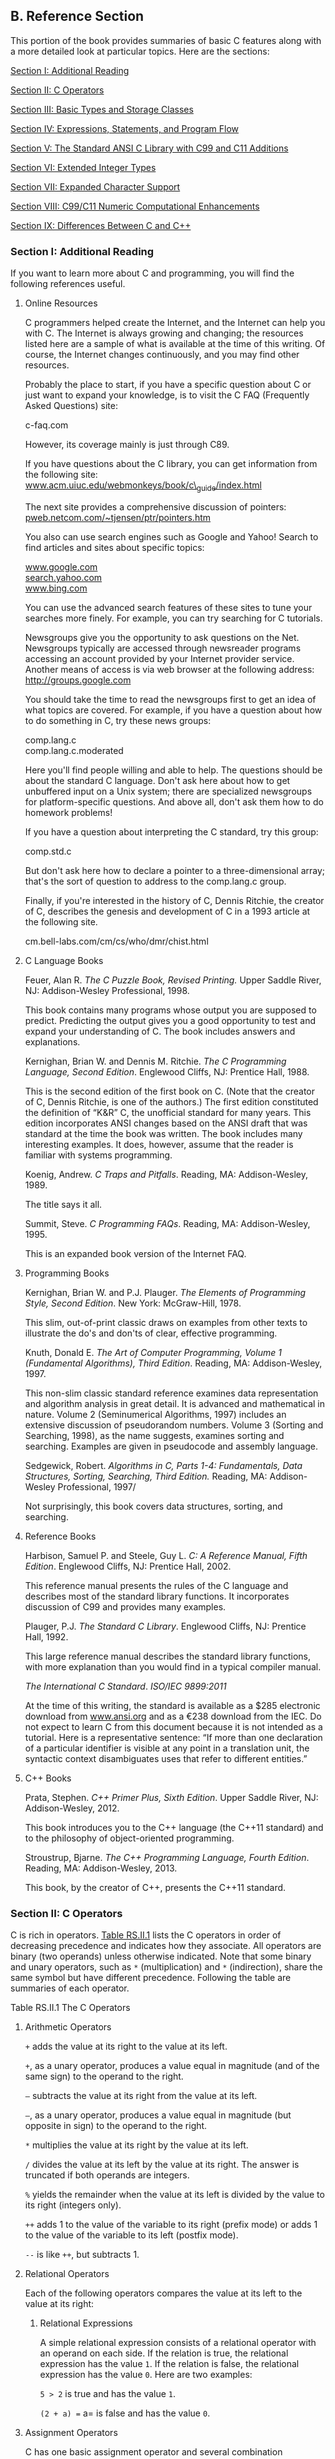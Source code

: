 ** <<page_905>>B. Reference Section
   :PROPERTIES:
   :CUSTOM_ID: app02
   :END:

This portion of the book provides summaries of basic C features along with a more detailed look at particular topics. Here are the sections:

[[file:graphics/squf.jpg]] [[file:app02.html#app02lev1sec1][Section I: Additional Reading]]

[[file:graphics/squf.jpg]] [[file:app02.html#app02lev1sec2][Section II: C Operators]]

[[file:graphics/squf.jpg]] [[file:app02.html#app02lev1sec3][Section III: Basic Types and Storage Classes]]

[[file:graphics/squf.jpg]] [[file:app02.html#app02lev1sec4][Section IV: Expressions, Statements, and Program Flow]]

[[file:graphics/squf.jpg]] [[file:app02.html#app02lev1sec5][Section V: The Standard ANSI C Library with C99 and C11 Additions]]

[[file:graphics/squf.jpg]] [[file:app02.html#app02lev1sec6][Section VI: Extended Integer Types]]

[[file:graphics/squf.jpg]] [[file:app02.html#app02lev1sec7][Section VII: Expanded Character Support]]

[[file:graphics/squf.jpg]] [[file:app02.html#app02lev1sec8][Section VIII: C99/C11 Numeric Computational Enhancements]]

[[file:graphics/squf.jpg]] [[file:app02.html#app02lev1sec9][Section IX: Differences Between C and C++]]

*** Section I: Additional Reading
    :PROPERTIES:
    :CUSTOM_ID: app02lev1sec1
    :END:

If you want to learn more about C and programming, you will find the following references useful.

**** Online Resources
     :PROPERTIES:
     :CUSTOM_ID: app02lev2sec1
     :END:

C programmers helped create the Internet, and the Internet can help you with C. The Internet is always growing and changing; the resources listed here are a sample of what is available at the time of this writing. Of course, the Internet changes continuously, and you may find other resources.

Probably the place to start, if you have a specific question about C or just want to expand your knowledge, is to visit the C FAQ (Frequently Asked Questions) site:

c-faq.com

<<page_906>>However, its coverage mainly is just through C89.

If you have questions about the C library, you can get information from the following site: [[http://www.acm.uiuc.edu/webmonkeys/book/c_guide/index.html][www.acm.uiuc.edu/webmonkeys/book/c\_guide/index.html]]

The next site provides a comprehensive discussion of pointers: [[http://pweb.netcom.com/~tjensen/ptr/pointers.htm][pweb.netcom.com/~tjensen/ptr/pointers.htm]]

You also can use search engines such as Google and Yahoo! Search to find articles and sites about specific topics:

[[http://www.google.com][www.google.com]]\\
[[http://search.yahoo.com][search.yahoo.com]]\\
[[http://www.bing.com][www.bing.com]]

You can use the advanced search features of these sites to tune your searches more finely. For example, you can try searching for C tutorials.

Newsgroups give you the opportunity to ask questions on the Net. Newsgroups typically are accessed through newsreader programs accessing an account provided by your Internet provider service. Another means of access is via web browser at the following address: [[http://groups.google.com]]

You should take the time to read the newsgroups first to get an idea of what topics are covered. For example, if you have a question about how to do something in C, try these news groups:

comp.lang.c\\
comp.lang.c.moderated

Here you'll find people willing and able to help. The questions should be about the standard C language. Don't ask here about how to get unbuffered input on a Unix system; there are specialized newsgroups for platform-specific questions. And above all, don't ask them how to do homework problems!

If you have a question about interpreting the C standard, try this group:

comp.std.c

But don't ask here how to declare a pointer to a three-dimensional array; that's the sort of question to address to the comp.lang.c group.

Finally, if you're interested in the history of C, Dennis Ritchie, the creator of C, describes the genesis and development of C in a 1993 article at the following site.

cm.bell-labs.com/cm/cs/who/dmr/chist.html

**** <<page_907>>C Language Books
     :PROPERTIES:
     :CUSTOM_ID: app02lev2sec2
     :END:

Feuer, Alan R. /The C Puzzle Book, Revised Printing./ Upper Saddle River, NJ: Addison-Wesley Professional, 1998.

This book contains many programs whose output you are supposed to predict. Predicting the output gives you a good opportunity to test and expand your understanding of C. The book includes answers and explanations.

Kernighan, Brian W. and Dennis M. Ritchie. /The C Programming Language, Second Edition/. Englewood Cliffs, NJ: Prentice Hall, 1988.

This is the second edition of the first book on C. (Note that the creator of C, Dennis Ritchie, is one of the authors.) The first edition constituted the definition of “K&R” C, the unofficial standard for many years. This edition incorporates ANSI changes based on the ANSI draft that was standard at the time the book was written. The book includes many interesting examples. It does, however, assume that the reader is familiar with systems programming.

Koenig, Andrew. /C Traps and Pitfalls/. Reading, MA: Addison-Wesley, 1989.

The title says it all.

Summit, Steve. /C Programming FAQs/. Reading, MA: Addison-Wesley, 1995.

This is an expanded book version of the Internet FAQ.

**** Programming Books
     :PROPERTIES:
     :CUSTOM_ID: app02lev2sec3
     :END:

Kernighan, Brian W. and P.J. Plauger. /The Elements of Programming Style, Second Edition/. New York: McGraw-Hill, 1978.

This slim, out-of-print classic draws on examples from other texts to illustrate the do's and don'ts of clear, effective programming.

Knuth, Donald E. /The Art of Computer Programming, Volume 1 (Fundamental Algorithms), Third Edition/. Reading, MA: Addison-Wesley, 1997.

This non-slim classic standard reference examines data representation and algorithm analysis in great detail. It is advanced and mathematical in nature. Volume 2 (Seminumerical Algorithms, 1997) includes an extensive discussion of pseudorandom numbers. Volume 3 (Sorting and Searching, 1998), as the name suggests, examines sorting and searching. Examples are given in pseudocode and assembly language.

Sedgewick, Robert. /Algorithms in C, Parts 1-4: Fundamentals, Data Structures, Sorting, Searching, Third Edition./ Reading, MA: Addison-Wesley Professional, 1997/

Not surprisingly, this book covers data structures, sorting, and searching.

**** <<page_908>>Reference Books
     :PROPERTIES:
     :CUSTOM_ID: app02lev2sec4
     :END:

Harbison, Samuel P. and Steele, Guy L. /C: A Reference Manual, Fifth Edition/. Englewood Cliffs, NJ: Prentice Hall, 2002.

This reference manual presents the rules of the C language and describes most of the standard library functions. It incorporates discussion of C99 and provides many examples.

Plauger, P.J. /The Standard C Library/. Englewood Cliffs, NJ: Prentice Hall, 1992.

This large reference manual describes the standard library functions, with more explanation than you would find in a typical compiler manual.

/The International C Standard/. /ISO/IEC 9899:2011/

At the time of this writing, the standard is available as a $285 electronic download from [[http://www.ansi.org][www.ansi.org]] and as a €238 download from the IEC. Do not expect to learn C from this document because it is not intended as a tutorial. Here is a representative sentence: “If more than one declaration of a particular identifier is visible at any point in a translation unit, the syntactic context disambiguates uses that refer to different entities.”

**** C++ Books
     :PROPERTIES:
     :CUSTOM_ID: app02lev2sec5
     :END:

Prata, Stephen. /C++ Primer Plus, Sixth Edition/. Upper Saddle River, NJ: Addison-Wesley, 2012.

This book introduces you to the C++ language (the C++11 standard) and to the philosophy of object-oriented programming.

Stroustrup, Bjarne. /The C++ Programming Language, Fourth Edition/. Reading, MA: Addison-Wesley, 2013.

This book, by the creator of C++, presents the C++11 standard.

*** Section II: C Operators
    :PROPERTIES:
    :CUSTOM_ID: app02lev1sec2
    :END:

C is rich in operators. [[file:app02.html#app02tab01b][Table RS.II.1]] lists the C operators in order of decreasing precedence and indicates how they associate. All operators are binary (two operands) unless otherwise indicated. Note that some binary and unary operators, such as =*= (multiplication) and =*= (indirection), share the same symbol but have different precedence. Following the table are summaries of each operator.

<<app02tab01b>>[[file:graphics/rs11tab01.jpg]]
<<page_909>>Table RS.II.1 The C Operators

**** Arithmetic Operators
     :PROPERTIES:
     :CUSTOM_ID: app02lev2sec6
     :END:

=+= adds the value at its right to the value at its left.

=+=, as a unary operator, produces a value equal in magnitude (and of the same sign) to the operand to the right.

=–= subtracts the value at its right from the value at its left.

=–=, as a unary operator, produces a value equal in magnitude (but opposite in sign) to the operand to the right.

=*= multiplies the value at its right by the value at its left.

=/= divides the value at its left by the value at its right. The answer is truncated if both operands are integers.

=%= yields the remainder when the value at its left is divided by the value to its right (integers only).

=++= adds 1 to the value of the variable to its right (prefix mode) or adds 1 to the value of the variable to its left (postfix mode).

=--= is like =++=, but subtracts 1.

**** <<page_910>>Relational Operators
     :PROPERTIES:
     :CUSTOM_ID: app02lev2sec7
     :END:

Each of the following operators compares the value at its left to the value at its right:

[[file:graphics/910tab01.jpg]]

***** Relational Expressions
      :PROPERTIES:
      :CUSTOM_ID: app02lev3sec1
      :END:

A simple relational expression consists of a relational operator with an operand on each side. If the relation is true, the relational expression has the value =1=. If the relation is false, the relational expression has the value =0=. Here are two examples:

=5 > 2= is true and has the value =1=.

=(2 + a) == a= is false and has the value =0=.

**** Assignment Operators
     :PROPERTIES:
     :CUSTOM_ID: app02lev2sec8
     :END:

C has one basic assignment operator and several combination assignment operators. The === operator is the basic form:

=== assigns the value at its right to the lvalue on its left.

Each of the following assignment operators updates the lvalue at its left by the value at its right, using the indicated operation (we use R--H for right-hand and L--H for left-hand):

=+== adds the R--H quantity to the L--H variable and places the result in the L-H variable.

=-== subtracts the R--H quantity from the L--H variable and places the result in the L-H variable.

=*== multiplies the L--H variable by the R--H quantity and places the result in the L-H variable.

<<page_911>>=/== divides the L--H variable by the R--H quantity and places the result in the L-H variable.

=%== gives the remainder from dividing the L--H quantity by the R--H quantity and places the result in the L-H variable.

=&== assigns L--H =&= R--H to the L--H quantity and places the result in the L-H variable.

=|== assigns L--H =|= R--H to the L--H quantity and places the result in the L-H variable.

=^== assigns L--H =^= R--H to the L--H quantity and places the result in the L-H variable.

=>>== assigns L--H =>>= R--H to the L--H quantity and places the result in the L-H variable.

=<<== assigns L--H =<<= R--H to the L--H quantity and places the result in the L-H variable.

***** Example
      :PROPERTIES:
      :CUSTOM_ID: app02lev3sec2
      :END:

=rabbits *= 1.6;= has the same effect as =rabbits = rabbits * 1.6;.=

**** Logical Operators
     :PROPERTIES:
     :CUSTOM_ID: app02lev2sec9
     :END:

Logical operators normally take relational expressions as operands. The =!= operator takes one operand. The rest take two: one to the left, and one to the right.

&&     AND\\
||     OR\\
!      NOT

***** Logical Expressions
      :PROPERTIES:
      :CUSTOM_ID: app02lev3sec3
      :END:

=expression1 && expression2= is true if, and only if, both expressions are true.

=expression1 || expression2= is true if either one or both expressions are true.

=!expression= is true if the expression is false, and vice versa.

***** Order of Evaluation for Logical Expressions
      :PROPERTIES:
      :CUSTOM_ID: app02lev3sec4
      :END:

Logical expressions are evaluated from left to right. Evaluation stops as soon as something is discovered that renders the expression false.

***** Examples
      :PROPERTIES:
      :CUSTOM_ID: app02lev3sec5
      :END:

=6 > 2 && 3 == 3= is true.

=! ( 6 > 2 && 3 == 3 )= is false.

=x != 0 && 20/x < 5.= The second expression is evaluated only if =x= is nonzero.

**** The Conditional Operator
     :PROPERTIES:
     :CUSTOM_ID: app02lev2sec10
     :END:

=? := takes three operands, each of which is an expression. They are arranged this way:

expression1 ? expression2 : expression3

The value of the whole expression equals the value of expression2 if expression1 is true, and equals the value of expression3 otherwise.

***** <<page_912>>Examples
      :PROPERTIES:
      :CUSTOM_ID: app02lev3sec6
      :END:

=( 5 > 3 ) ? 1 : 2= has the value =1=.

=( 3 > 5 ) ? 1 : 2= has the value =2=.

=( a > b ) ? a : b= has the value of the larger of =a= or =b=.

**** Pointer-Related Operators
     :PROPERTIES:
     :CUSTOM_ID: app02lev2sec11
     :END:

=&= is the address operator. When followed by a variable name, =&= gives the address of that variable.

=*= is the indirection or dereferencing operator. When followed by a pointer, =*= gives the value stored at the pointed-to address.

***** Example
      :PROPERTIES:
      :CUSTOM_ID: app02lev3sec7
      :END:

Here, =&nurse= is the address of the variable =nurse=:

[[file:app02_images.html#p912pro01][Click here to view code image]]

nurse = 22;\\
ptr = &nurse; /* pointer to nurse */\\
val = *ptr;

The net effect is to assign the value =22= to =val=.

**** Sign Operators
     :PROPERTIES:
     :CUSTOM_ID: app02lev2sec12
     :END:

=–= is the minus sign and reverses the sign of the operand.

=+= is the plus sign and leaves the sign unchanged.

**** Structure and Union Operators
     :PROPERTIES:
     :CUSTOM_ID: app02lev2sec13
     :END:

Structures and unions use operators to identify individual members. The membership operator is used with structures and unions, and the indirect membership operator is used with pointers to structures or unions.

***** The Membership Operator
      :PROPERTIES:
      :CUSTOM_ID: app02lev3sec8
      :END:

The membership operator (=.=) is used with a structure or union name to specify a member of that structure or union. If =name= is the name of a structure and =member= is a member specified by the structure template, =name.member= identifies that member of the structure. The type of =name.member= is the type specified for =member=. The membership operator can also be used in the same fashion with unions.

***** <<page_913>>Example
      :PROPERTIES:
      :CUSTOM_ID: app02lev3sec9
      :END:

struct {\\
        int code;\\
        float cost;\\
} item;\\
\\
item.code = 1265;

This statement assigns a value to the =code= member of the structure =item=.

***** The Indirect Membership Operator (or Structure Pointer Operator)
      :PROPERTIES:
      :CUSTOM_ID: app02lev3sec10
      :END:

The indirect membership operator (=–>=) is used with a pointer to a structure or union to identify a member of that structure or union. Suppose that =ptrstr= is a pointer to a structure and that =member= is a member specified by the structure template. Then =ptrstr->member= identifies that member of the pointed-to structure. The indirect membership operator can be used in the same fashion with unions.

***** Example
      :PROPERTIES:
      :CUSTOM_ID: app02lev3sec11
      :END:

struct {\\
        int code;\\
        float cost;\\
} item, * ptrst;\\
ptrst = &item;\\
ptrst->code = 3451;

This program fragment assigns a value to the =code= member of =item=. The following three expressions are equivalent:

[[file:app02_images.html#p913pro01][Click here to view code image]]

ptrst->code  item.code  (*ptrst).code

**** Bitwise Operators
     :PROPERTIES:
     :CUSTOM_ID: app02lev2sec14
     :END:

All the following bitwise operators, except =~=, are binary operators:

=~= is the unary operator and produces a value with each bit of the operand inverted.

=&= is AND and produces a value in which each bit is set to 1 only if both corresponding bits in the two operands are 1.

=|= is OR and produces a value in which each bit is set to 1 if either, or both, corresponding bits of the two operands are 1.

=^= is EXCLUSIVE OR and produces a value in which each bit is set to 1 only if one or the other (but not both) of the corresponding bits of the two operands is 1.

=<<= is left-shift and produces a value obtained by shifting the bits of the left-hand operand to the left by the number of places given by the right-hand operand. Vacated slots are filled with zeros.

<<page_914>>=>>= is right-shift and produces a value obtained by shifting the bits of the left-hand operand to the right by the number of places given by the right-hand operand. For unsigned integers, the vacated slots are filled with zeros. The behavior for signed values is implementation dependent.

***** Examples
      :PROPERTIES:
      :CUSTOM_ID: app02lev3sec12
      :END:

Suppose you have the following:

int x = 2;\\
int y = 3;

Then =x & y= has the value =2= because only bit 1 is “on” for both =x= and =y=. Also, =y<<x= has the value =12= because that is the value obtained when the bit pattern for =3= is shifted two bits to the left.

**** Miscellaneous Operators
     :PROPERTIES:
     :CUSTOM_ID: app02lev2sec15
     :END:

=sizeof= yields the size, in units the size of a =char= value, of the operand to its right. Typically, a =char= value is 1 byte in size. The operand can be a type-specifier in parentheses, as in =sizeof (float)=, or it can be the name of a particular variable, array, or so on, as in =sizeof foo=. A =sizeof= expression is of type =size_t=.

=_Alignof= (C11) yields the alignment requirement for the type specified by its operand. Some systems require that a particular type be stored at an address that is a multiple of some particular value, such as four. This integer is the alignment requirement.

=(type)= is the cast operator and converts the value that follows it to the type specified by the enclosed keyword(s). For example, =(float) 9= converts the integer =9= to the floating-point number =9.0=.

=,= is the comma operator; it links two expressions into one and guarantees that the leftmost expression is evaluated first. The value of the whole expression is the value of the right-hand expression. This operator is typically used to include more information in a =for= loop control expression.

***** Example
      :PROPERTIES:
      :CUSTOM_ID: app02lev3sec13
      :END:

[[file:app02_images.html#p914pro01][Click here to view code image]]

for (step = 2, fargo = 0; fargo < 1000; step *= 2)\\
 fargo += step;

*** <<page_915>>Section III: Basic Types and Storage Classes
    :PROPERTIES:
    :CUSTOM_ID: app02lev1sec3
    :END:

**** Summary: The Basic Data Types
     :PROPERTIES:
     :CUSTOM_ID: app02lev2sec16
     :END:

C's basic types fall into two categories: integers and floating-point numbers. The different varieties give you choices for range and precision.

***** Keywords
      :PROPERTIES:
      :CUSTOM_ID: app02lev3sec14
      :END:

The basic data types are set up using the following eight keywords: =int=, =long=, =short=, =unsigned=, =char=, =float=, =double=, and =signed= (ANSI C).

***** Signed Integers
      :PROPERTIES:
      :CUSTOM_ID: app02lev3sec15
      :END:

Signed integers can have positive or negative values:

=int= is the basic integer type for a given system.

=long= or =long int= can hold an integer at least as large as the largest =int= and possibly larger; =long= is at least 32 bits.

The largest =short= or =short int= integer is no larger than the largest =int=, and may be smaller. A =short= is at least 16 bits. Typically, =long= is bigger than =short=, and =int= is the same as one of the two. For example, C DOS compilers for the PC provided 16-bit =short= and =int= and 32-bit =long=. It all depends on the system.

The =long long= type, provided by the C99 standard, is at least as big as =long= and is at least 64 bits.

***** Unsigned Integers
      :PROPERTIES:
      :CUSTOM_ID: app02lev3sec16
      :END:

Unsigned integers have zero or positive values only, which extends the range of the largest possible positive number. Use the keyword =unsigned= before the desired type: =unsigned int=, =unsigned long=, =unsigned short=, or =unsigned long long=. A lone =unsigned= is the same as =unsigned int=.

***** Characters
      :PROPERTIES:
      :CUSTOM_ID: app02lev3sec17
      :END:

Characters are typographic symbols such as =A=, =&=, and =+=. By definition, one byte of memory is used for a =char= variable. In the past, 8 bits has been the most typical size for =char=. However, the ability of C to cope with larger character sets can lead to 16-bit or even 32-bit bytes.

=char= is the keyword for this type. Some implementations use a signed =char=, but others use an unsigned =char=. ANSI C allows you to use the keywords =signed= and =unsigned= to specify which form you want. Technically, =char=, =unsigned char=, and =signed char= are three distinct types, with the =char= type having the same representation as one of the other two.

***** <<page_916>>Boolean Type (C99)
      :PROPERTIES:
      :CUSTOM_ID: app02lev3sec18
      :END:

The C99 Boolean type is =_Bool=. It's an unsigned integer type that can hold one of two values: =0= for false and =1= for true. Including the =stdbool.h= header file allows you to use =bool= for =_Bool=, =true= for =1=, and =false= for =0=, making code compatible with C++.

***** Real and Complex Floating Types
      :PROPERTIES:
      :CUSTOM_ID: app02lev3sec19
      :END:

C99 recognizes two domains of floating types: real floating and complex floating types. Collectively, the two domains constitute the floating types.

Real floating-point numbers can have positive or negative values. C recognizes three real floating types:

=float= is the basic floating-point type for the system. It can represent at least six significant digits accurately. Typically, =float= uses 32 bits.

=double= is a (possibly) larger unit for holding floating-point numbers. It may allow more significant figures and perhaps larger exponents than =float=. It can represent at least 10 significant digits accurately. Typically, =double= uses 64 bits.

=long double= is a (possibly) even larger unit for holding floating-point numbers. It may allow more significant figures and perhaps larger exponents than =double=.

Complex numbers have two components: a real part and an imaginary part. C99 represents a complex number internally with a two-element array, with the first component being the real part and the second component being the imaginary part. There are three complex types:

=float _Complex= represents the real and imaginary parts with type =float= values.

=double _Complex= represents the real and imaginary parts with type =double= values.

=long double _Complex= represents the real and imaginary parts with type =long double= values.

In each case, the prefix type is termed the /corresponding real type/. For example, =double= is the corresponding real type for =double _Complex=.

Under C99, the complex types were optional in a freestanding environment, in which C programs can run without an operating system. Under C11, they are optional for both freestanding and hosted environments.

There also are three imaginary types; these are optional in both freestanding environments and hosted environments (environments in which C programs run under an operating system). An imaginary number has just an imaginary part. The three types are listed here:

=float _Imaginary= represents the imaginary part with a type =float= value.

=double _Imaginary= represents the imaginary part with a type =double= value.

=long double _Imaginary= represents the imaginary part with a type =long double= value.

<<page_917>>Complex numbers can be initialized using real numbers and the value =I=, defined in =complex.h= and representing =i=, the square root of −1:

[[file:app02_images.html#p917pro01][Click here to view code image]]

#include <complex.h>  // for I\\
double \_Complex z = 3.0;          // real part = 3.0, imaginary part = 0\\
double \_Complex w = 4.0 * I;      // real part = 0.0, imaginary part = 4.0\\
double Complex u = 6.0 -- 8.0 * I; // real part = 6.0, imaginary part = -8.0

The =complex.h= library, discussed later in this appendix, includes functions that return the real and the imaginary components of a complex number.

**** Summary: How to Declare a Simple Variable
     :PROPERTIES:
     :CUSTOM_ID: app02lev2sec17
     :END:

*1.* Choose the type you need.

*2.* Choose a name for the variable.

*3.* Use this format for a declaration statement:

type-specifiervariable-name;

The type-specifier is formed from one or more of the type keywords. Here are some examples:

int erest;\\
unsigned short cash;

*4.* To declare more than one variable of the same type, separate the variable names with commas:

char ch, init, ans;

*5.* You can initialize a variable in a declaration statement:

float mass = 6.0E24;

--------------

Summary: Storage Classes

*Keywords:*

auto, extern, static,\\
register, \_Thread\_local (C11)

*General Comments:*

The storage class of a variable determines its scope, its linkage, and its storage duration. A storage class is determined both by where the variable is defined and by its associated keyword. Variables defined outside all functions are external, have file scope, external linkage, and static storage duration. Variables declared inside a function are automatic unless one of the other keywords is used. They have block scope, no linkage, and automatic storage duration. Variables defined with the keyword =static= inside a function have block scope, no linkage, and static storage duration. Variables defined with the keyword =static= outside a function have file scope, internal linkage, and static storage duration.

<<page_918>>C11 has added a new storage class qualifier: =_Thread_local=. An object declared with this qualifier has thread storage duration, meaning it persists for the lifetime of the thread in which it is declared and that it's initialized when the thread begins. Thus such an object is local to the thread.

*Properties:*

The following summarizes properties of the storage classes:

[[file:graphics/918tab01.jpg]]

Note that the keyword =extern= is used only to redeclare variables that have been defined externally elsewhere. The act of defining the variable outside a function makes it external.

--------------

In addition to these storage classes, C provides allocated memory. This memory is allocated by calling one of the =malloc()= family of functions, which returns a pointer that can be used to access the memory. The memory remains allocated until a call to =free()= or until the program terminates. Access to the memory can be from any function that has access to a pointer to the memory. For example, a function can return the pointer value to another function, which then can access the memory.

**** <<page_919>>Summary: Qualifiers
     :PROPERTIES:
     :CUSTOM_ID: app02lev2sec18
     :END:

***** Keywords
      :PROPERTIES:
      :CUSTOM_ID: app02lev3sec20
      :END:

Use the following keywords to qualify variables:

=const=, =volatile=, =restrict=

***** General Comments
      :PROPERTIES:
      :CUSTOM_ID: app02lev3sec21
      :END:

A qualifier constrains a variable's use in some way. A =const= variable, after it's initialized, can't be altered. The compiler can't assume that a =volatile= variable hasn't been changed by some outside agency, such as a hardware update. A pointer qualified with =restrict= is understood to provide the only access (in a particular scope) to a block of memory.

***** Properties
      :PROPERTIES:
      :CUSTOM_ID: app02lev3sec22
      :END:

The declaration

const int joy = 101;

establishes that the value of =joy= is fixed at =101=.

The declaration

[[file:app02_images.html#p919pro01][Click here to view code image]]

volatile unsigned int incoming;

establishes that the value of =incoming= might change between one occurrence of =incoming= in a program and its next occurrence.

The declaration

const int * ptr = &joy;

establishes that the pointer =ptr= can't be used to alter the value of the variable =joy=. The pointer can, however, be made to point to another location.

The declaration

int * const ptr = &joy;

establishes that the pointer =ptr= can't have its value changed; that is, it can point only to =joy=. However, it can be used to alter =joy=.

The prototype

[[file:app02_images.html#p919pro02][Click here to view code image]]

void simple (const char * s);

establishes that after the formal argument =s= is initialized to whatever value is passed to =simple()= in a function call, =simple()= may not alter the value to which =s= points.

The prototype

[[file:app02_images.html#p919pro03][Click here to view code image]]

void supple(int * const pi);

<<page_920>>and the equivalent prototype

void supple(int pi[const]);

establish that the function =supple()= will not alter the value of the parameter =pi=.

The prototype

[[file:app02_images.html#p920pro01][Click here to view code image]]

void interleave(int * restrict p1, int * restrict p2, int n);

indicates that =p1= and =p2= are each the sole access to the respective blocks of memory to which they point; this implies that there is no overlap between the two blocks.

*** Section IV: Expressions, Statements, and Program Flow
    :PROPERTIES:
    :CUSTOM_ID: app02lev1sec4
    :END:

**** Summary: Expressions and Statements
     :PROPERTIES:
     :CUSTOM_ID: app02lev2sec19
     :END:

In C, expressions represent values, and statements represent instructions to the computer.

***** Expressions
      :PROPERTIES:
      :CUSTOM_ID: app02lev3sec23
      :END:

An /expression/ is a combination of operators and operands. The simplest expression is just a constant or a variable with no operator, such as =22= or =beebop=. More complex examples are =55 + 22= and =vap = 2 * (vip + (vup = 4))=.

***** Statements
      :PROPERTIES:
      :CUSTOM_ID: app02lev3sec24
      :END:

A /statement/ is a command to the computer. Any expression followed by a semicolon forms a statement, although not necessarily a meaningful one. Statements can be simple or compound. /Simple statements/ terminate in a semicolon, as shown in these examples:

[[file:graphics/920tab02.jpg]]

(Technically, the Standard assigns declarations their own category rather than grouping them with statements.)

/Compound statements/, or /blocks/, consist of one or more statements (which themselves can be compound) enclosed in braces. The following =while= statement is an example:

while (years < 100)\\
{\\
    wisdom = wisdom + 1;\\
    printf("%d %d\n", years, wisdom);\\
    years = years + 1;\\
}

**** <<page_921>>Summary: The while Statement
     :PROPERTIES:
     :CUSTOM_ID: app02lev2sec20
     :END:

***** Keyword
      :PROPERTIES:
      :CUSTOM_ID: app02lev3sec25
      :END:

The keyword for the =while= statement is =while=.

***** General Comments
      :PROPERTIES:
      :CUSTOM_ID: app02lev3sec26
      :END:

The =while= statement creates a loop that repeats until the test expression becomes false, or zero. The =while= statement is an /entry-condition/ loop; the decision to go through one more pass of the loop is made /before/ the loop has been traversed. Therefore, it is possible that the loop <<page_922>>is never traversed. The statement part of the form can be a simple statement or a compound statement.

***** Form
      :PROPERTIES:
      :CUSTOM_ID: app02lev3sec27
      :END:

while (expression)\\
statement

The statement portion is repeated until the expression becomes false or zero.

***** Examples
      :PROPERTIES:
      :CUSTOM_ID: app02lev3sec28
      :END:

[[file:app02_images.html#p921pro01][Click here to view code image]]

while (n++ < 100)\\
      printf(" %d %d\n",n, 2*n+1);\\
\\
while (fargo < 1000)\\
{\\
      fargo = fargo + step;\\
      step = 2 * step;\\
}

**** Summary: The for Statement
     :PROPERTIES:
     :CUSTOM_ID: app02lev2sec21
     :END:

***** Keyword
      :PROPERTIES:
      :CUSTOM_ID: app02lev3sec29
      :END:

The =for= statement keyword is =for=.

***** General Comments
      :PROPERTIES:
      :CUSTOM_ID: app02lev3sec30
      :END:

The =for= statement uses three control expressions, separated by semicolons, to control a looping process. The initialize expression is executed once, before any of the loop statements are executed. If the test expression is true (or nonzero), the loop is cycled through once. Then the update expression is evaluated, and it is time to check the test expression again. The =for= statement is an /entry-condition/ loop; the decision to go through one more pass of the loop is made /before/ the loop has been traversed. Therefore, it is possible that the loop is never traversed. The statement part of the form can be a simple statement or a compound statement.

***** Form
      :PROPERTIES:
      :CUSTOM_ID: app02lev3sec31
      :END:

[[file:app02_images.html#p922pro01][Click here to view code image]]

for (initialize ; test ; update)\\
statement

The loop is repeated until test becomes false or zero.

C99 allows the initialization part to include a declaration. The scope and duration of the variable is restricted to the =for= loop.

***** Examples
      :PROPERTIES:
      :CUSTOM_ID: app02lev3sec32
      :END:

[[file:app02_images.html#p922pro02][Click here to view code image]]

for (n = 0;  n < 10 ; ++n)\\
      printf("%d %d\n", n, 2 * n+1);\\
for (int k = 0;  k < 10 ; ++k)           // C99\\
 printf("%d %d\n", k, 2 * k+1);

**** Summary: The do while Statement
     :PROPERTIES:
     :CUSTOM_ID: app02lev2sec22
     :END:

***** Keywords
      :PROPERTIES:
      :CUSTOM_ID: app02lev3sec33
      :END:

The keywords for the =do while= statement are =do= and =while=.

***** General Comments
      :PROPERTIES:
      :CUSTOM_ID: app02lev3sec34
      :END:

The =do while= statement creates a loop that repeats until the test expression becomes false or zero. The =do while= statement is an /exit-condition/ loop; the decision to go through one more pass of the loop is made /after/ the loop has been traversed. Therefore, the loop must be executed at least once. The statement part of the form can be a simple statement or a compound statement.

***** Form
      :PROPERTIES:
      :CUSTOM_ID: app02lev3sec35
      :END:

do\\
statement\\
while (expression);

The statement portion is repeated until expression becomes false or zero.

***** Example
      :PROPERTIES:
      :CUSTOM_ID: app02lev3sec36
      :END:

do\\
    scanf("%d", &number)\\
while(number != 20);

**** <<page_923>>Summary: Using if Statements for Making Choices
     :PROPERTIES:
     :CUSTOM_ID: app02lev2sec23
     :END:

***** Keywords
      :PROPERTIES:
      :CUSTOM_ID: app02lev3sec37
      :END:

The keywords for =if= statements are =if= and =else=.

***** General Comments
      :PROPERTIES:
      :CUSTOM_ID: app02lev3sec38
      :END:

In each of the following forms, the statement can be either a simple statement or a compound statement. A “true” expression, more generally, means one with a nonzero value.

***** Form 1
      :PROPERTIES:
      :CUSTOM_ID: app02lev3sec39
      :END:

if (expression)\\
statement

The statement is executed if expression is true.

***** Form 2
      :PROPERTIES:
      :CUSTOM_ID: app02lev3sec40
      :END:

if (expression)\\
statement1\\
else\\
statement2

If the expression is true, statement1 is executed. Otherwise, statement2 is executed.

***** Form 3
      :PROPERTIES:
      :CUSTOM_ID: app02lev3sec41
      :END:

if (expression1)\\
statement1\\
else if (expression2)\\
statement2\\
else\\
statement3

If expression1 is true, statement1 is executed. If expression1 is false but expression2 is true, statement2 is executed. Otherwise, if both expressions are false, statement3 is executed.

***** Example
      :PROPERTIES:
      :CUSTOM_ID: app02lev3sec42
      :END:

[[file:app02_images.html#p923pro01][Click here to view code image]]

if (legs == 4)\\
    printf("It might be a horse.\n");\\
 else if (legs > 4)\\
     printf("It is not a horse.\n");\\
 else    /* case of legs < 4 */\\
 {\\
     legs++;\\
  printf("Now it has one more leg.\n");\\
 }

**** <<page_924>>Summary: Multiple Choice with switch
     :PROPERTIES:
     :CUSTOM_ID: app02lev2sec24
     :END:

***** Keyword
      :PROPERTIES:
      :CUSTOM_ID: app02lev3sec43
      :END:

The keyword for the =switch= statement is =switch=.

***** General Comments
      :PROPERTIES:
      :CUSTOM_ID: app02lev3sec44
      :END:

Program control jumps to the statement bearing the value of expression as a label. Program flow then proceeds through the remaining statements unless redirected again. Both expression and labels must have integer values (type =char= is included), and the labels must be constants or expressions formed solely from constants. If no label matches the expression value, control goes to the statement labeled =default=, if present. Otherwise, control passes to the next statement following the =switch= statement. After control goes to a particular label, all the subsequent statements in the =switch= are executed until the end of the =switch=, or a =break= statement, is encountered, whichever comes first.

***** Form
      :PROPERTIES:
      :CUSTOM_ID: app02lev3sec45
      :END:

[[file:app02_images.html#p924pro01][Click here to view code image]]

switch (expression)\\
{\\
    case label1 : statement1\\
    case label2 : statement2\\
    default     : statement3\\
}

There can be more than two labeled statements, and the =default= case is optional.

***** Examples
      :PROPERTIES:
      :CUSTOM_ID: app02lev3sec46
      :END:

[[file:app02_images.html#p924pro02][Click here to view code image]]

switch (value)\\
    case 1  : find\_sum(ar, n);\\
              break;\\
    case 2  : show\_array(ar, n);\\
              break;\\
    case 3  : puts("Goodbye!");\\
              break;\\
    default : puts("Invalid choice, try again.");\\
              break;\\
}\\
\\
switch (letter)\\
{\\
    case 'a' :\\
    case 'e' : printf("%d is a vowel\n", letter);\\
    case 'c' :\\
    case 'n' : printf("%d is in \"cane\"\n", letter);\\
<<page_925>>    default  : printf("Have a nice day.\n");\\
}

If =letter= has the value ='a'= or ='e'=, all three messages are printed; ='c'= and ='n'= cause the last two to be printed. Other values print only the last message.

**** Summary: Program Jumps
     :PROPERTIES:
     :CUSTOM_ID: app02lev2sec25
     :END:

***** Keywords
      :PROPERTIES:
      :CUSTOM_ID: app02lev3sec47
      :END:

The keywords for program jumps are =break=, =continue=, and =goto=.

***** General Comments
      :PROPERTIES:
      :CUSTOM_ID: app02lev3sec48
      :END:

The three instructions =break=, =continue=, and =goto= cause program flow to jump from one location of a program to another location.

***** The break Command
      :PROPERTIES:
      :CUSTOM_ID: app02lev3sec49
      :END:

The =break= command can be used with any of the three loop forms and with the =switch= statement. It causes program control to skip the rest of the loop or =switch= containing it, and to resume with the next command following the loop or =switch=.

***** Example
      :PROPERTIES:
      :CUSTOM_ID: app02lev3sec50
      :END:

[[file:app02_images.html#p925pro01][Click here to view code image]]

while ((ch = getchar())  != EOF)\\
{\\
    putchar(ch);\\
    if (ch == ' ')\\
          break;      // terminate loop\\
    chcount++;\\
}

***** The continue Command
      :PROPERTIES:
      :CUSTOM_ID: app02lev3sec51
      :END:

The =continue= command can be used with any of the three loop forms, but not with =switch=. It causes program control to skip the remaining statements in a loop. For a =while= or =for= loop, the next loop cycle is started. For a =do while= loop, the exit condition is tested and then, if necessary, the next loop cycle is started.

***** Example
      :PROPERTIES:
      :CUSTOM_ID: app02lev3sec52
      :END:

[[file:app02_images.html#p925pro02][Click here to view code image]]

while ((ch = getchar())  != EOF)\\
{\\
     if (ch == ' ')\\
          continue;     // go to test condition\\
     putchar(ch);\\
<<page_926>>     chcount++;\\
}

This fragment echoes and counts nonspace characters.

***** The goto Command
      :PROPERTIES:
      :CUSTOM_ID: app02lev3sec53
      :END:

A =goto= statement causes program control to jump to a statement bearing the indicated label. A colon is used to separate a labeled statement from its label. Label names follow the rules for variable names. The labeled statement can come either before or after the =goto=.

***** Form
      :PROPERTIES:
      :CUSTOM_ID: app02lev3sec54
      :END:

goto label;\\
label : statement

***** Example
      :PROPERTIES:
      :CUSTOM_ID: app02lev3sec55
      :END:

top : ch = getchar();\\
      if (ch != 'y')\\
  goto top;

*** Section V: The Standard ANSI C Library with C99 and C11 Additions
    :PROPERTIES:
    :CUSTOM_ID: app02lev1sec5
    :END:

The ANSI C library classifies functions into several groups, with each group having an associated header file. This appendix gives you an overview of the library, listing the header files and briefly describing their associated functions. Some of these functions (for example, several I/O functions) are discussed in much greater detail in the text. More generally, for complete descriptions, consult the documentation for your implementation, or a reference manual, or try an online reference such as the following: [[http://www.acm.uiuc.edu/webmonkeys/book/c_guide/]]

**** Diagnostics: assert.h
     :PROPERTIES:
     :CUSTOM_ID: app02lev2sec26
     :END:

This header file defines =assert()= as a macro. Defining the macro identifier =NDEBUG= before including the =assert.h= header file deactivates the =assert()= macro. The expression used as an argument is typically a relational or logical expression that should be true at that point in the program if the program is functioning properly. [[file:app02.html#app02tab01][Table RS.V.1]] describes the =assert()= macro.

<<page_927>><<app02tab01>>[[file:graphics/rs-vtab01.jpg]]
Table RS.V.1 Diagnostic Macro

C11 adds the =static_assert= macro, which expands to =_Static_assert=.=_Static_assert=, in turn, is a keyword that is considered a form of declaration. It provides a compile-time check that used this way:

[[file:app02_images.html#p927pro01][Click here to view code image]]

\_Static\_assert (constant-expression, string-literal);

If the constant expression evaluates to zero, the compiler issues an error message that includes the string-literal. Otherwise, there is no effect.

**** Complex Numbers: complex.h (C99)
     :PROPERTIES:
     :CUSTOM_ID: app02lev2sec27
     :END:

The C99 standards add extensive support for complex number calculations, and C11 expands the support. Implementations may choose to provide an =_Imaginary= type in addition to the =_Complex= type. Under C11, both are optional. C99 made =_Complex= obligatory and =_Imaginary= optional. [[file:app02.html#app02lev1sec8][Section VIII]] of this appendix discusses complex number support a bit further. The header file defines the following macros listed in [[file:app02.html#app02tab02][Table RS.V.2]].

<<app02tab02>>[[file:graphics/rs-vtab02.jpg]]
Table RS.V.2 The complex.h Macros

The C implementation of complex numbers, supported by the =complex.h= header file, is quite different from the C++ implementation, supported by the =complex= header file. C++ uses classes to define a complex type.

<<page_928>>The =STDC CX_LIMITED_RANGE= pragma can be used to indicate whether the usual mathematical formulas can be used (the on setting) or if special attention has to be paid for extreme values (the off setting):

[[file:app02_images.html#p928pro01][Click here to view code image]]

#include <complex.h>\\
#pragma STDC CX\_LIMITED\_RANGE on

The library functions come in three flavors: =double=, =float=, and =long double=. [[file:app02.html#app02tab03][Table RS.V.3]] lists the =double= version. The =float= and =long double= versions append an =f= and an =l=, respectively, to the function names. Thus, =csinf()= is the =float= version of =csin()=, and =csinl()= is the =long double= version.

<<app02tab03>>[[file:graphics/rs-vtab03.jpg]]

[[file:graphics/rs-vtab03a.jpg]]

Table RS.V.3 Complex Number Functions

Angles are measured in radians.

**** <<page_929>>Character Handling: ctype.h
     :PROPERTIES:
     :CUSTOM_ID: app02lev2sec28
     :END:

These functions take =int= arguments, which should be able to be represented as either =unsigned char= values or as =EOF=; the effect of supplying other values is undefined. In [[file:app02.html#app02tab04][Table RS.V.4]], “true” is used as shorthand for “a nonzero value.” Interpretation of some definitions depends on the current locale setting, which is controlled by the functions of =locale.h=; the table shows the interpretations for the “C” locale.

<<app02tab04>>[[file:graphics/rs-vtab04.jpg]]
Table RS.V.4 Character-Handling Functions

**** <<page_930>>Error Reporting: errno.h
     :PROPERTIES:
     :CUSTOM_ID: app02lev2sec29
     :END:

The =errno.h= header file supports an older error-reporting mechanism. The mechanism provides an external static memory location that can be accessed by the identifier (or, possibly, the macro) =ERRNO=. Some library functions place a value in this location to report an error. A program including this header file then can check the value of =ERRNO= to see whether a particular error has been reported. The =ERRNO= mechanism is regarded as less than state of the art, and math functions no longer are required to set =ERRNO= values. The standard provides for three macro values representing particular errors, but an implementation can provide more. [[file:app02.html#app02tab05][Table RS.V.5]] lists the standard macros.

<<app02tab05>>[[file:graphics/rs-vtab05.jpg]]
Table RS.V.5 The =errno.h= Macros

**** Floating-Point Environment: fenv.h (C99)
     :PROPERTIES:
     :CUSTOM_ID: app02lev2sec30
     :END:

The C99 standard provides access to and control of the floating-point environment through the =fenv.h= header file.

The /floating-point environment/ consists of a set of status flags and control modes. An exceptional circumstance that occurs during floating-point calculation, such as dividing by zero, can “raise an exception.” This means the event sets one of the floating-environment flags. The control mode value can control, for example, the direction of rounding. The =fenv.h= header defines a set of macros representing several exceptions and control modes, and it provides prototypes for <<page_931>>functions that interact with the environment. The header also provides a pragma for enabling or disabling access to the floating-point environment.

The directive

#pragma STDC FENV\_ACCESS on

turns on access to the environment, and the directive

#pragma STDC FENV\_ACCESS off

turns it off. If external, the pragma should be given before any outside declarations, or at the beginning of a compound block. It remains in effect until superseded by another occurrence of the pragma, or until the end of the file (external directive) or the end of the compound statement (block directive).

The header file defines two types, shown in [[file:app02.html#app02tab06][Table RS.V.6]].

<<app02tab06>>[[file:graphics/rs-vtab06.jpg]]
Table RS.V.6 The =fenv.h= Types

The header file defines macros representing several possible floating-point exceptions and control states. The implementation may define additional macros, provided they begin with =FE_= followed by an uppercase character. [[file:app02.html#app02tab07][Table RS.V.7]] shows the standard exception macros.

<<app02tab07>>[[file:graphics/rs-vtab07.jpg]]
Table RS.V.7 The =fenv.h= Types

<<page_932>>[[file:app02.html#app02tab08][Table RS.V.8]] shows the standard function prototypes in the =fenv.h= header file. Note that often argument values and return values correspond to the macros in [[file:app02.html#app02tab07][Table RS.V.7]]. For example, =FE_UPWARD= is an appropriate argument for =fesetround()=.

<<app02tab08>>[[file:graphics/rs-vtab08.jpg]]

[[file:graphics/rs-vtab08a.jpg]]

Table RS.V.8 The =fenv.h= Types

**** <<page_933>>Floating-point Characteristics: float.h
     :PROPERTIES:
     :CUSTOM_ID: app02lev2sec31
     :END:

The =float.h= header file defines several macros representing various limits and parameters. [[file:app02.html#app02tab09][Table RS.V.9]] lists the macros, with C11 additions shown in italics. Many of the macros refer to this model of floating-point representation:

[[file:graphics/933equ01.jpg]]

<<app02tab09>>[[file:graphics/rs-vtab09.jpg]]

[[file:graphics/rs-vtab09a.jpg]]

[[file:graphics/rs-vtab09b.jpg]]

Table RS.V.9 The =float.h= Macros

If the very first digit /f/_{1} is nonzero (and /x/ is nonzero), the number is termed a /normalized floating-point number/. [[file:app02.html#app02lev1sec8][Section VIII]] of this appendix explains this and the meanings of some of these macros more fully.

**** <<page_934>><<page_935>>Format Conversion of Integer Types: inttypes.h (C99)
     :PROPERTIES:
     :CUSTOM_ID: app02lev2sec32
     :END:

This header file defines several macros that can be used as format specifiers for the expanded integer types. [[file:app02.html#app02lev1sec6][Reference Section VI]], “[[file:app02.html#app02lev1sec6][Extended Integer Types]],” discusses these further. This header file also declares the following type:

imaxdiv\_t

This is a structure type representing the return value of the =idivmax()= function.

This header file also includes =stdint.h= and declares several functions that use the greatest-width integer type, which is declared as =intmax= in =stdint.h=. [[file:app02.html#app02tab10][Table RS.V.10]] lists these functions.

<<app02tab10>>[[file:graphics/rs-vtab10.jpg]]
Table RS.V.10 Greatest-Width Integer Functions

**** <<page_936>>Alternative Spellings: iso646.h
     :PROPERTIES:
     :CUSTOM_ID: app02lev2sec33
     :END:

This header provides 11 macros that expand to the indicated operators, as shown in [[file:app02.html#app02tab11][Table RS.V.11]].

<<app02tab11>>[[file:graphics/rs-vtab11.jpg]]
Table RS.V.11 Alternative Spellings

**** Localization: locale.h
     :PROPERTIES:
     :CUSTOM_ID: app02lev2sec34
     :END:

A /locale/ is a group of settings that controls items such as the symbol used as a decimal point. Locale values are stored in a structure of type =struct lconv=, defined in the =locale.h= header file. A locale can be specified by a string, which acts to specify a particular set of values for the structure members. The default locale is designated by the string ="C"=. [[file:app02.html#app02tab12][Table RS.V.12]] lists the localization functions, and a brief discussion follows.

<<page_937>><<app02tab12>>[[file:graphics/rs-vtab12.jpg]]
Table RS.V.12 Localization Functions

The required possible values for the =locale= parameter to =setlocale()= are ="C"=, which is the default, and =""=, which represents the implementation-defined native environment. An implementation can define additional locales. The possible values for the =category= parameter to =setlocale()= are represented by the macros listed in [[file:app02.html#app02tab13][Table RS.V.13]].

<<app02tab13>>[[file:graphics/rs-vtab13.jpg]]
Table RS.V.13 Category Macros

<<page_938>>[[file:app02.html#app02tab14][Table RS.V.14]] lists the required members of a =struct lconv= structure.

<<app02tab14>>[[file:graphics/rs-vtab14.jpg]]

[[file:graphics/rs-vtab14a.jpg]]

[[file:graphics/rs-vtab14b.jpg]]

Table RS.V.14 Required =struct lconv= Members

**** <<page_939>>Math Library: math.h
     :PROPERTIES:
     :CUSTOM_ID: app02lev2sec35
     :END:

With C99, the =math.h= header file defines two types:

float\_t\\
double\_t

These types are at least as wide as =float= and =double=, respectively, and =double_t= is at least as wide as =float_t=. These are intended to be the most efficient types for doing =float= and =double= calculations, respectively.

This header file also defines several macros, as described in [[file:app02.html#app02tab15][Table RS.V.15]]; all but =HUGE_VAL= are C99 additions. Some of these are discussed in more detail in [[file:app02.html#app02lev1sec8][Section VIII]], “[[file:app02.html#app02lev1sec8][C99 Numeric Computational Enhancements]].”

<<app02tab15>>[[file:graphics/rs-vtab15.jpg]]

[[file:graphics/rs-vtab15a.jpg]]

<<page_940>>Table RS.V.15 The =math.h= Macros

<<page_941>>The math functions typically work with type =double= values. C99 has added =float= and =long double= versions of these functions, which are indicated by adding an =f= suffix and an =l= suffix, respectively, to the function name. For example, the language now provides these prototypes:

[[file:app02_images.html#p941pro01][Click here to view code image]]

double sin(double);\\
float sinf(float);\\
long double sinl(long double);

For brevity, [[file:app02.html#app02tab16][Table RS.V.16]] lists just the =double= versions of the functions of the math library. The table refers to =FLT_RADIX=. This constant, defined in =float.h=, is the base used for exponentiation in the internal floating-point representation. The most common value is =2=.

<<app02tab16>>[[file:graphics/rs-vtab16.jpg]]

<<page_942>>[[file:graphics/rs-vtab16a.jpg]]

<<page_943>>[[file:graphics/rs-vtab16b.jpg]]

[[file:graphics/rs-vtab16c.jpg]]

<<page_944>>[[file:graphics/rs-vtab16d.jpg]]

Table RS.V.16 ANSI C Standard Math Functions

**** <<page_945>>Non-Local Jumps: setjmp.h
     :PROPERTIES:
     :CUSTOM_ID: app02lev2sec36
     :END:

The =setjmp.h= header file enables you to bypass the usual function-call, function-return sequence. The =setjmp()= function stores information about the current execution environment (for example, a pointer to the current instruction) in a type =jmp_buf= variable (an array type defined in this header file), and the l=ongjmp()= function transfers execution to such an environment. The functions are intended to help handle error conditions, not to be used as part of normal program flow control. [[file:app02.html#app02tab17][Table RS.V.17]] lists the functions.

<<app02tab17>>[[file:graphics/rs-vtab17.jpg]]
Table RS.V.17 The =setjmp.h= Functions

**** Signal Handling: signal.h
     :PROPERTIES:
     :CUSTOM_ID: app02lev2sec37
     :END:

A /signal/ is a condition that can be reported during program execution. It is represented by a positive integer. The =raise()= function sends, or /raises/, a signal, and the =signal()= function sets the response to a particular signal.

The standard defines an integer type, =sig_atomic_t=, used to specify objects that are atomic with respect to signal handlers. That is, updating an atomic type is an indivisible process.

The standard provides the macros listed in [[file:app02.html#app02tab18][Table RS.V.18]] to represent possible signals; an implementation can add further values. They can be used as arguments to =raise()= and =signal()=.

<<app02tab18>>[[file:graphics/rs-vtab18.jpg]]
Table RS.V.18 Signal Macros

<<page_946>>The =signal()= function takes as its second argument a pointer to a =void= function that takes an =int= argument. It also returns a pointer of the same type. A function invoked in response to a signal is termed a /signal handler/. The standard defines three macros fitting this prototype:

void  (*funct)(int);

[[file:app02.html#app02tab19][Table RS.V.19]] lists these macros.

<<app02tab19>>[[file:graphics/rs-vtab19.jpg]]
Table RS.V.19 Type =void (*f)(int)= Macros

If the signal =sig= is raised and =func= points to a function (see the =signal()= prototype in [[file:app02.html#app02tab20][Table RS.V.20]]), first, under most circumstances, =signal(sig, SIG_DFL)= is called to reset signal handling to the default, and then =(*func)(sig)= is called. The signal-handling function pointed to by =func= can terminate by executing a return statement or by calling =abort()=, =exit()=, or =longjmp()=. [[file:app02.html#app02tab20][Table RS.V.20]] lists the signal functions.

<<app02tab20>>[[file:graphics/rs-vtab20.jpg]]
Table RS.V.20 Signal Functions

**** Alignment: stdalign.h (C11)
     :PROPERTIES:
     :CUSTOM_ID: app02lev2sec38
     :END:

The =stdalign.h= header file defines four macros relating to determining and specifying alignment properties of data objects. [[file:app02.html#app02tab21][Table RS.V.21]] lists these macros. The first two create aliases that are compatible with C++ usage.

<<page_947>><<app02tab21>>[[file:graphics/rs-vtab21.jpg]]
Table RS.V.21 =stdalign.h= Macros

**** Variable Arguments: stdarg.h
     :PROPERTIES:
     :CUSTOM_ID: app02lev2sec39
     :END:

The =stdarg.h= header file provides a means for defining a function having a variable number of arguments. The prototype for such a function should have a parameter list with at least one parameter followed by ellipses:

[[file:app02_images.html#p947pro01][Click here to view code image]]

void f1(int n, ...);                 /* valid   */\\
int f2(int n, float x, int k, ...);  /* valid   */\\
double  f3(...);                       /* invalid */

In the following table, the term parmN is the identifier used for the last parameter preceding the ellipses. In the preceding examples, parmN would be =n= for the first case and =k= for the second case.

The header file declares a =va_list= type to represent a data object used to hold the parameters corresponding to the ellipses part of the parameter list. [[file:app02.html#app02tab22][Table RS.V.22]] lists three macros to be used in the function with the variable parameter list. An object of type =va_list= should be declared before using these macros.

<<app02tab22>>[[file:graphics/rs-vtab22.jpg]]
Table RS.V.22 Variable Argument List Macros

**** <<page_948>>Atomics Support: stdatomic.h (C11)
     :PROPERTIES:
     :CUSTOM_ID: app02lev2sec40
     :END:

This header file, along with =threads.h=, provides support for concurrent programming. This topic is well beyond the scope of this book, but, in general terms, the =stdatomic.h= header file provides macros for creating atomic operations. The programming community uses the term /atomic/ as Democritus did in his theory of matter, meaning indivisible. An operation, such as assigning one structure to another, may appear to be atomic at the programming level but may consist of multiple steps at the machine language level. If a program is split into multiple threads, one thread might read or modify data that a second thread is in the process of using. You could, for instance, wind up with a chimera of a structure having some members assigned values by one thread and other members assigned values by a different thread. The =stdatomic.h= header file enables you to create operations that act as if they were atomic so that one thread cannot interrupt the work of another thread.

**** Boolean Support: stdbool.h (C99)
     :PROPERTIES:
     :CUSTOM_ID: app02lev2sec41
     :END:

This header file defines the four macros shown in [[file:app02.html#app02tab23][Table RS.V.23]].

<<app02tab23>>[[file:graphics/rs-vtab23.jpg]]
Table RS.V.23 The =stdbool.h= Macros

**** Common Definitions: stddef.h
     :PROPERTIES:
     :CUSTOM_ID: app02lev2sec42
     :END:

This header file defines some types and macros, as shown in [[file:app02.html#app02tab24][Tables RS.V.24]] and [[file:app02.html#app02tab25][RS.V.25]]

<<app02tab24>>[[file:graphics/rs-vtab24.jpg]]
Table RS.V.24 The =stddef.h= Types

<<page_949>><<app02tab25>>[[file:graphics/rs-vtab25.jpg]]
Table RS.V.25 The =stddef.h= Macros

***** Example
      :PROPERTIES:
      :CUSTOM_ID: app02lev3sec56
      :END:

[[file:app02_images.html#p949pro01][Click here to view code image]]

#include <stddef.h>\\
\\
struct car\\
{\\
    char brand[30];\\
    char model[30];\\
    double hp;\\
    double price;\\
};\\
int main(void)\\
{\\
    size\_t into = offsetof(struct car, hp);  /* offset of hp member */\\
    ...

**** Integer Types: stdint.h
     :PROPERTIES:
     :CUSTOM_ID: app02lev2sec43
     :END:

This header file uses the =typedef= facility to create integer type names that specify the properties of the integers. This header file is included by the =inttypes.h= header file, which provides macros for use in input/output function calls. [[file:app02.html#app02lev1sec6][Reference Section VI]] (“[[file:app02.html#app02lev1sec6][Extended Integer Types]]”) outlines how these types may be used.

***** Exact-Width Types
      :PROPERTIES:
      :CUSTOM_ID: app02lev3sec57
      :END:

One set of =typedef=s identify types with precise sizes. [[file:app02.html#app02tab26][Table RS.V.26]] lists the names and sizes. Note, however, that not all systems may be able to support all the types.

<<app02tab26>>[[file:graphics/rs-vtab26.jpg]]
Table RS.V.26 Exact-Width Types

***** <<page_950>>Minimum-Width Types
      :PROPERTIES:
      :CUSTOM_ID: app02lev3sec58
      :END:

The minimum-width types guarantee a type that is at least a certain number of bits in size. [[file:app02.html#app02tab27][Table RS.V.27]] lists the minimum-width types. These types always exist.

<<app02tab27>>[[file:graphics/rs-vtab27.jpg]]
Table RS.V.27 Minimum Width Types

***** Fastest Minimum-Width Types
      :PROPERTIES:
      :CUSTOM_ID: app02lev3sec59
      :END:

For a particular system, some integer representations can be faster than others. So =stdint.h= also defines the fastest type for representing at least a certain number of bits. [[file:app02.html#app02tab28][Table RS.V.28]] lists the fastest minimum-width types. These types always exist. In some cases, there might be no clear-cut choice for fastest; in that case, the system simply specifies one of the choices.

<<app02tab28>>[[file:graphics/rs-vtab28.jpg]]
Table RS.V.28 Fastest Minimum-Width Types

***** <<page_951>>Maximum-Width Types
      :PROPERTIES:
      :CUSTOM_ID: app02lev3sec60
      :END:

The =stdint.h= header file also defines maximum-width types. A variable of this type can hold any integer value possible for the system, taking the sign into account. [[file:app02.html#app02tab29][Table RS.V.29]] lists the types.

<<app02tab29>>[[file:graphics/rs-vtab29.jpg]]
Table RS.V.29 Maximum-Width Types

***** Integers That Can Hold Pointer Values
      :PROPERTIES:
      :CUSTOM_ID: app02lev3sec61
      :END:

The header file also has two integer types, listed in [[file:app02.html#app02tab30][Table RS.V.30]], that can hold pointer values accurately. That is, if you assign a type =void *= value to one of these types, and then assign the integer type back to the pointer, no information is lost. Either or both types might not exist.

<<app02tab30>>[[file:graphics/rs-vtab30.jpg]]
Table RS.V.30 Integer Types for Holding Pointer Values

***** Defined Constants
      :PROPERTIES:
      :CUSTOM_ID: app02lev3sec62
      :END:

The =stdint.h= header file defines constants representing limiting values for the types defined in that header file. The constants are named after the type. Take the type name, replace the =_t= with =_MIN= or =_MAX=, and make all the characters uppercase to get the name of the constant representing the minimum or maximum value for the type. For example, the smallest value <<page_952>>for the =int32_t= type is =INT32_MIN=, and the largest value for the =uint_fast16_t= type is =UINT_FAST16_MAX=. [[file:app02.html#app02tab31][Table RS.V.31]] summarizes these constants, with N standing for the number of bits, along with defined constants relating to the =intptr_t=, =uintptr_t=, =intmax_t=, and =uintmax_t= types. The magnitude of these constants will equal or exceed (unless “exactly” is specified) the listed amount.

<<app02tab31>>[[file:graphics/rs-vtab31.jpg]]
Table RS.V.31 Integer Constants

The header file also defines some constants for types defined elsewhere. [[file:app02.html#app02tab32][Table RS.V.32]] lists them.

<<app02tab32>>[[file:graphics/rs-vtab32.jpg]]
Table RS.V.32 Further Integer Constants

***** <<page_953>>Extended Integer Constants
      :PROPERTIES:
      :CUSTOM_ID: app02lev3sec63
      :END:

The =stdint.h= header file defines macros for specifying constants of the various extended integer types. Essentially, the macro is a type cast to the underlying type---that is, to the fundamental type that represents the extended type in a particular implementation.

The macro names are formed by taking the type name, replacing the =_t= with =_C=, and making all the letters uppercase. For example, to make =1000= a type =uint_least64_t= constant, use the expression =UINT_LEAST64_C(1000)=.

**** Standard I/O Library: stdio.h
     :PROPERTIES:
     :CUSTOM_ID: app02lev2sec44
     :END:

The ANSI C standard library includes several standard I/O functions associated with streams and the =stdio.h= file. [[file:app02.html#app02tab33][Table RS.V.33]] presents the ANSI prototypes for these functions, along with a brief explanation of what they do. (Many are described more fully in [[file:ch13.html#ch13][Chapter 13]], “[[file:ch13.html#ch13][File Input/Output]].”) The header file also defines the =FILE= type, the values =EOF= and =NULL=, and the standard I/O streams =stdin=, =stdout=, and =stderr=, along with several constants used by the functions in this library.

<<app02tab33>>[[file:graphics/rs-vtab33.jpg]]

<<page_954>>[[file:graphics/rs-vtab33a.jpg]]

[[file:graphics/rs-vtab33b.jpg]]

<<page_955>>[[file:graphics/rs-vtab33c.jpg]]

Table RS.V.33 C Standard I/O Functions

**** <<page_956>>General Utilities: stdlib.h
     :PROPERTIES:
     :CUSTOM_ID: app02lev2sec45
     :END:

The ANSI C standard library includes a variety of utility functions defined in =stdlib.h=. The header file defines the types shown in [[file:app02.html#app02tab34][Table RS.V.34]].

<<app02tab34>>[[file:graphics/rs-vtab34.jpg]]
Table RS.V.34 Types Declared in =stdlib.h=

The header file defines the constants listed in [[file:app02.html#app02tab35][Table RS.V.35]].

<<page_957>><<app02tab35>>[[file:graphics/rs-vtab35.jpg]]
Table RS.V.35 Constants Defined in =stdlib.h=

[[file:app02.html#app02tab36][Table RS.V.36]] lists the functions whose prototypes are found in =stdlib.h=.

<<app02tab36>>[[file:graphics/rs-vtab36.jpg]]

<<page_958>>[[file:graphics/rs-vtab36a.jpg]]

[[file:graphics/rs-vtab36b.jpg]]

<<page_959>>[[file:graphics/rs-vtab36c.jpg]]

[[file:graphics/rs-vtab36d.jpg]]

<<page_960>>[[file:graphics/rs-vtab36e.jpg]]

<<page_961>>[[file:graphics/rs-vtab36f.jpg]]

Table RS.V.36 General Utilities

**** <<page_962>>\_Noreturn: stdnoreturn.h
     :PROPERTIES:
     :CUSTOM_ID: app02lev2sec46
     :END:

This defines the macro =noreturn=, which expands to =_Noreturn=.

**** String Handling: string.h
     :PROPERTIES:
     :CUSTOM_ID: app02lev2sec47
     :END:

The =string.h= library defines the =size_t= type and the =NULL= macro for the null pointer. It provides several functions for analyzing and manipulating character strings and a few that deal with memory more generally. [[file:app02.html#app02tab37][Table RS.V.37]] lists the functions.

<<app02tab37>>[[file:graphics/rs-vtab37.jpg]]

<<page_963>>[[file:graphics/rs-vtab37a.jpg]]

[[file:graphics/rs-vtab37b.jpg]]

<<page_964>>[[file:graphics/rs-vtab37c.jpg]]

Table RS.V.37 String Functions

The =strtok()= function is a bit unusual in how it is used, so here is a short example:

[[file:app02_images.html#p964pro01][Click here to view code image]]

#include <stdio.h>\\
#include <string.h>\\
\\
<<page_965>>int main(void)\\
{\\
    char data[] = "  C is\t  too#much\nfun!";\\
    const char tokseps[] = " \t\n#"; /* separators  */\\
    char * pt;\\
\\
    puts(data);\\
    pt = strtok(data,tokseps);       /* intial call  */\\
    while (pt)                       /* quit on NULL */\\
    {\\
        puts (pt);                   /* show token   */\\
        pt = strtok(NULL, tokseps);  /* next token   */\\
    }\\
    return 0;\\
}

Here is the output:

  C is    too#much\\
fun!\\
C\\
is\\
too\\
much\\
fun!

**** Type-Generic Math: tgmath.h (C99)
     :PROPERTIES:
     :CUSTOM_ID: app02lev2sec48
     :END:

The =math.h= and =complex.h= libraries provide many instances of functions that differ in type only. For example, the following six functions all compute sines:

[[file:app02_images.html#p965pro01][Click here to view code image]]

double sin(double);\\
float sinf(float);\\
long double sinl(long double);\\
double complex csin(double complex);\\
float csinf(float complex);\\
long double csinl(long double complex);

The =tgmath.h= header file defines macros that expand a generic call to the appropriate function as indicated by the argument type. The following code illustrates using the =sin()= macro, which expands into various forms of the sine function:

[[file:app02_images.html#p965pro02][Click here to view code image]]

#include <tgmath.h>\\
...\\
double dx, dy;\\
float fx, fy;\\
long double complex clx, cly;\\
dy = sin(dx);   // expands to dy = sin(dx)  (the function)\\
<<page_966>>fy = sin(fx);   // expands to fy = sinf(fx)\\
cly = sin(clx); // expands to cly = csinl(clyx)

The header defines generic macros for three classes of functions. The first class consists of =math.h= and =complex.h= functions defined with six variations, using =l= and =f= suffixes and the =c= prefix, as with the previous =sin()= example. In this case, the generic macro has the same name as the type =double= version of the function.

The second class consists of =math.h= functions defined with three variations, using the =l= and =f= suffixes and having no complex counterparts, such as =erf()=. In this case, the macro name is the same as the suffix-free function, =erf()=, in this example. The effect of using such a macro with a complex argument is undefined.

The third class consists of =complex.h= functions defined with three variations, using the =l= and =f= suffixes and having no real counterparts, such as =cimag()=. In this case, the macro name is the same as the suffix-free function, =cimag()=, in this example. The effect of using such a macro with a real argument is undefined.

[[file:app02.html#app02tab38][Table RS.V.38]] lists the generic macro functions.

<<app02tab38>>[[file:graphics/rs-vtab38.jpg]]
Table RS.V.38 Generic Math Functions

Prior to C11, implementers had to resort to extensions to the standard to implement generic macros. But the addition of the =_Generic= expression allows a straightforward implementation using standard C11.

**** <<page_967>>Threads: threads.h (C11)
     :PROPERTIES:
     :CUSTOM_ID: app02lev2sec49
     :END:

This header file, along with =stdatomic.h=, provides support for concurrent programming. This topic is well beyond the scope of this book, but, in general terms, this header supports multiple threads of execution, which, in principle, could be assigned to different processors.

**** Date and Time: time.h
     :PROPERTIES:
     :CUSTOM_ID: app02lev2sec50
     :END:

The =time.h= header file defines three macros. The first, also defined in many other header files, is =NULL=, representing the null pointer. The second macro is =CLOCKS_PER_SEC=; dividing the value returned by =clock()= by this macro yields time in seconds. The third (C11) is =TIME_UTC=, a positive integer constant designating the UTC (Coordinated Universal Time) time base, a potential argument to the =timespec_get()= function.

The UTC is the present primary world time standard. It is used, for example, in aviation, weather forecasts, synchronizing computer clocks, and as a common standard for the Internet and the World Wide Web.

The header file defines the types listed in [[file:app02.html#app02tab39][Table RS.V.39]].

<<app02tab39>>[[file:graphics/rs-vtab39.jpg]]
Table RS.V.39 Types Defined in =time.h=

The =timespec= structure contains at least the two members shown in [[file:app02.html#app02tab40][Table RS.V.40]].

<<app02tab40>>[[file:graphics/rs-vtab40.jpg]]
Table RS.V.40 Members of a =timespec= Structure

The components of the calendar type are referred to as /broken-down time/. [[file:app02.html#app02tab41][Table RS.V.41]] lists the required members of a =struct tm= structure.

<<page_968>><<app02tab41>>[[file:graphics/rs-vtab41.jpg]]
Table RS.V.41 Members of a =struct tm= Structure

The term /calendar time/ represents the current date and time; for example, it could be the number of seconds elapsed since the first second of 1900. The term /local time/ is the calendar time expressed for a local time zone. [[file:app02.html#app02tab42][Table RS.V.42]] lists the time functions.

<<app02tab42>>[[file:graphics/rs-vtab42.jpg]]

[[file:graphics/rs-vtab42a.jpg]]

Table RS.V.42 Time Functions

<<page_969>>[[file:app02.html#app02tab43][Table RS.V.43]] shows the format specifiers used by the =strftime()= function. Many replacement values, such as month names, depend on the current locale.

<<app02tab43>>[[file:graphics/rs-vtab43.jpg]]

<<page_970>>[[file:graphics/rs-vtab43a.jpg]]

Table RS.V.43 Format Specifiers Used by the =strftime()= Function

**** <<page_971>>Unicode Utilities: uchar.h (C11)
     :PROPERTIES:
     :CUSTOM_ID: app02lev2sec51
     :END:

The C99 =wchar.h= header file provides two means of supporting larger character sets. C11 adds support specifically targeting Unicode by providing types suitable for UTF-16 and UTF-32 encoding (see [[file:app02.html#app02tab44][Table RS.V.44]]).

<<app02tab44>>[[file:graphics/rs-vtab44.jpg]]
Table RS.V.44 Types Declared in =uchar.h=

The header file declares functions (see [[file:app02.html#app02tab45][Table RS.V.45]]) for converting multibyte character strings to =chart16_t= and =char32_t= formats, and vice versa.

<<app02tab45>>[[file:graphics/rs-vtab45.jpg]]
Table RS.V.45 Wide-Character, Multibyte Conversion Functions

**** <<page_972>>Extended Multibyte and Wide-Character Utilities: wchar.h (C99)
     :PROPERTIES:
     :CUSTOM_ID: app02lev2sec52
     :END:

Each implementation has a basic character set, and the C =char= type is required to be wide enough to handle that set. An implementation may also support an extended character set, and these characters may have a representation that requires more than one byte per character. Multibyte characters can be stored along with single-byte characters in an ordinary array of =char=, with particular byte values indicating the presence and size of a multibyte character. The interpretation of multibyte characters can depend on a /shift state/. In the initial shift state, single-byte characters retain their usual interpretation. Specific multibyte characters can then change the shift state. A particular shift state stays in effect until explicitly changed.

The =wchar_t= type provides a second way of representing extended characters, with the type being wide enough to represent the encoding of any member of the extended character set. This wide-character representation allows single characters to be stored in a =wchar_t= variable and strings of wide characters to be stored in an array of =wchar_t=. The wide character representation of a character need not be the same as the multibyte representation, because the latter may use shift states whereas the former does not.

The =wchar.h= header file provides facilities for handling both representations of extended characters. It defines the types shown in [[file:app02.html#app02tab46][Table RS.V.46]]. (Some of these types are also defined in other header files.)

<<app02tab46>>[[file:graphics/rs-vtab46.jpg]]
Table RS.V.46 Types Defined in =wchar.h=

<<page_973>>The header file also defines some macros, as shown in [[file:app02.html#app02tab47][Table RS.V.47]].

<<app02tab47>>[[file:graphics/rs-vtab47.jpg]]
Table RS.V.47 Macros Defined in =wchar.h=

The library provides input/output functions that are analogs to the standard I/O functions described in =stdio.h=. In those cases that a standard I/O function returns =EOF=, the corresponding wide-character function returns =WEOF=. [[file:app02.html#app02tab48][Table RS.V.48]] lists these functions.

<<app02tab48>>[[file:graphics/rs-vtab48.jpg]]

[[file:graphics/rs-vtab48a.jpg]]

Table RS.V.48 Wide-Character I/O Functions

<<page_974>>There is one wide-character I/O function without a standard I/O counterpart:

int fwide(FILE *stream, int mode);

If =mode= is positive, it first attempts to make the stream represented by the parameter =stream-=/wide-character oriented/; if =mode= is negative, it first attempts to make the stream /byte oriented/; if =mode= is 0, it doesn't attempt to change the stream orientation. It attempts to change the orientation only if the stream initially has none. In all cases, it returns a positive value if the stream is wide-character oriented, a negative value if the stream is byte oriented, and zero if the stream has no orientation.

The header provides several string conversion and manipulation functions modeled on those in =string.h=. In general, =str= in the =string.h= identifier is replaced with =wcs=, so =wcstod()= is the wide character version of the =strtod()= function. [[file:app02.html#app02tab49][Table RS.V.49]] lists these functions.

<<app02tab49>>[[file:graphics/rs-vtab49.jpg]]

<<page_975>>[[file:graphics/rs-vtab49a.jpg]]

Table RS.V.49 Wide-Character String Utilities

<<page_976>>The header file also declares a one-time function modeled on the =strftime()= function from the =time.h= header file:

[[file:app02_images.html#p976pro01][Click here to view code image]]

size\_t wcsftime(wchar\_t * restrict s, size\_t maxsize,\\
const wchar\_t * restrict format,\\
const struct tm * restrict timeptr);

Finally, the header file declares several functions for converting wide-character strings to multibyte strings, and vice versa, as shown in [[file:app02.html#app02tab50][Table RS.V.50]].

<<app02tab50>>[[file:graphics/rs-vtab50.jpg]]

[[file:graphics/rs-vtab50a.jpg]]

<<page_977>>[[file:graphics/rs-vtab50b.jpg]]

Table RS.V.50 Wide-Character, Multibyte Conversion Functions

**** <<page_978>>Wide Character Classification and Mapping Utilities: wctype.h (C99)
     :PROPERTIES:
     :CUSTOM_ID: app02lev2sec53
     :END:

The =wctype.h= library provides wide character analogs to the character functions of =ctype.h= along with a few additional functions. It also defines the three types and the macro shown in [[file:app02.html#app02tab51][Table RS.V.51]].

<<app02tab51>>[[file:graphics/rs-vtab51.jpg]]
Table RS.V.51 =wctype.h= Types and Macros

<<page_979>>The character classifications in this library return true (nonzero) if the wide-character argument satisfies the conditions described by the function. In general, the wide-character function returns true if the corresponding =ctype.h= function returns true for the single-byte character corresponding to the wide character. [[file:app02.html#app02tab52][Table RS.V.52]] lists these functions.

<<app02tab52>>[[file:graphics/rs-vtab52.jpg]]
Table RS.V.52 Wide-Character Classification Functions

The library also includes two classification functions that are termed =extensible= because they use the =LC_CTYPE= value of the current locale to classify characters. [[file:app02.html#app02tab53][Table RS.V.53]] lists these functions.

<<app02tab53>>[[file:graphics/rs-vtab53.jpg]]
Table RS.V.53 Extensible Wide-Character Classification Functions

<<page_980>>The valid arguments for =wctype()= consist of the names of the wide-character classification functions stripped of the =isw= prefix and expressed as strings. For example, =wctype("alpha")= characterizes the class of characters tested by the =iswalpha()= function. Therefore, the call

iswctype(wc, wctype("alpha"))

is equivalent to the call

iswalpha(wc)

except that characters are classified using the =LC_CTYPE= categories.

The library provides four conversion-related functions. Two are wide-character equivalents to =toupper()= and =tolower()= from the =ctype.h= library. The third is an extensible version that uses the =LC_CTYPE= setting from the locale to determine which characters are considered uppercase or lowercase. The fourth provides suitable classification arguments for the third. [[file:app02.html#app02tab54][Table RS.V.54]] lists these functions.

<<app02tab54>>[[file:graphics/rs-vtab54.jpg]]
Table RS.V.54 Wide-Character Transformation Functions

*** Section VI: Extended Integer Types
    :PROPERTIES:
    :CUSTOM_ID: app02lev1sec6
    :END:

As described in [[file:ch03.html#ch03][Chapter 3]], “[[file:ch03.html#ch03][Data and C]],” the C99 header file =inttypes.h= provides a systematic set of alternative names for the various integer types. These names describe the properties of the type more clearly than do the standard names. For example, type =int= might be 16 bits, 32 bits, or 64 bits, but the =int32_t= type always is 32 bits.

More precisely, the =inttypes.h= header file defines macros that can be used with =scanf()= and =printf()= to read and write integers of these types. This header file includes the =stdlib.h= <<page_981>>header file, which provides the actual type definitions. The formatting macros are strings that can be concatenated with other strings to produce the proper formatting directions.

The types are defined using =typedef=. For example, a system with a 32-bit =int= might use this definition:

typedef int int32\_t;

The format specifiers are defined using the =#define= directive. For example, a system using the previous definition for =int32_t= might have this definition:

[[file:app02_images.html#p981pro01][Click here to view code image]]

#define PRId32 "d"   // output specifier\\
#define SCNd32 "d"   // input specifier

Using these definitions, you could declare an extended integer variable, input a value, and display it as follows:

[[file:app02_images.html#p981pro02][Click here to view code image]]

int32\_t cd\_sales;  // 32-bit integer\\
scanf("%" SCNd32, &cd\_sales);\\
printf("CD sales = %10" PRId32 " units\n", cd\_sales);

String concatenation then combines strings, if needed, to get the final control string. Thus, the previous code gets converted to the following:

[[file:app02_images.html#p981pro03][Click here to view code image]]

int cd\_sales;  // 32-bit integer\\
scanf("%d", &cd\_sales);\\
printf("CD sales = %10d units\n", cd\_sales);

If you moved the original code to a system with a 16-bit =int=, that system might define =int32_t= as =long=, =PRId32= as ="ld"=, and =SCNd32= as ="ld"=. But you could use the same code, knowing that it uses a 32-bit integer.

The rest of this reference section lists the extended types along with the format specifiers and macros representing the type limits.

**** Exact-Width Types
     :PROPERTIES:
     :CUSTOM_ID: app02lev2sec54
     :END:

One set of =typedef=s identify types with precise sizes. The general form is =int=N=_t= for signed types and =uint=N=_t= for unsigned types, with N indicating the number of bits. Note, however, that not all systems can support all the types. For example, there could be a system for which the smallest usable memory size is 16 bits; such a system would not support the =int8_t= and =uint8_t= types. The format macros can use either =d= or =i= for the signed types, so =PRIi8= and =SCNi8= also work. For the unsigned types, you can substitute =o=, =x=, or =X= for =u= to obtain the =%o=, =%x=, or %=X= specifier instead of =%u=. For example, you can use =PRIX32= to print a =uint32_t= type value in hexadecimal format. [[file:app02.html#app02tab01a][Table RS.VI.1]] lists the exact-width types, format specifiers, and value limits.

<<page_982>><<app02tab01a>>[[file:graphics/rs-v1tab01.jpg]]
Table RS.VI.1 Exact-Width Types

**** Minimum-Width Types
     :PROPERTIES:
     :CUSTOM_ID: app02lev2sec55
     :END:

The minimum-width types guarantee a type that is at least a certain number of bits in size. These types always exist. For example, a system that does not support 8-bit units could define =int_least_8= as a 16-bit type. [[file:app02.html#app02tab02a][Table RS.VI.2]] lists minimum-width types, format specifiers, and value limits.

<<app02tab02a>>[[file:graphics/rs-v1tab02.jpg]]
Table RS.VI.2 Minimum-Width Types

**** <<page_983>>Fastest Minimum-Width Types
     :PROPERTIES:
     :CUSTOM_ID: app02lev2sec56
     :END:

For a particular system, some integer representations can be faster than others. For example, =int_least16_t= might be implemented as =short=, but the system might do arithmetic faster using type =int=. So =inttypes.h= also defines the fastest type for representing at least a certain number of bits. These types always exist. In some cases, there might be no clear-cut choice for fastest; in that case, the system simply specifies one of the choices. [[file:app02.html#app02tab03a][Table RS.VI.3]] lists fastest minimum-width types, format specifiers, and value limits.

<<app02tab03a>>[[file:graphics/rs-v1tab03.jpg]]
Table RS.VI.3 Fastest Minimum-Width Types

**** Maximum-Width Types
     :PROPERTIES:
     :CUSTOM_ID: app02lev2sec57
     :END:

Sometimes you may want the largest integer type available. [[file:app02.html#app02tab04a][Table RS.VI.4]] lists these types. They may, in fact, be wider than =long long= or =unsigned long long=, because a system may provide additional types wider than the required types.

<<app02tab04a>>[[file:graphics/rs-v1tab04.jpg]]
Table RS.VI.4 Maximum-Width Types

**** <<page_984>>Integers That Can Hold Pointer Values
     :PROPERTIES:
     :CUSTOM_ID: app02lev2sec58
     :END:

The =inttypes.h= header file (via the included =stdint.h= header file) defines two integer types, listed in [[file:app02.html#app02tab05a][Table RS.VI.5]], that can hold pointer values accurately. That is, if you assign a type =void *= value to one of these types, and then assign the integer type back to the pointer, no information is lost. Either or both types might not exist.

<<app02tab05a>>[[file:graphics/rs-v1tab05.jpg]]
Table RS.VI.5 Integer Types for Holding Pointer Values

**** Extended Integer Constants
     :PROPERTIES:
     :CUSTOM_ID: app02lev2sec59
     :END:

You can indicate a long constant with the =L= suffix, as in =445566L=. How do you indicate that a constant is type =int32_t=? Use macros defined in =inttypes.h=. For example, the expression =INT32_C(445566)= expands to a type =int32_t= constant. Essentially, the macro is a type cast to the underlying type---that is, to the fundamental type that represents =int32_t= in a particular implementation.

The macro names are formed by taking the type name, replacing the =_t= with =_C=, and making all the letters uppercase. For example, to make =1000= a type =uint_least64_t= constant, use the expression =UINT_LEAST64_C(1000)=.

*** Section VII: Expanded Character Support
    :PROPERTIES:
    :CUSTOM_ID: app02lev1sec7
    :END:

C wasn't designed originally as an international programming language. Its choice of characters was based on the more or less standard U.S. keyboard. The international popularity of C, however, has led to several extensions supporting different and larger character sets. This section of the reference provides an overview of these additions.

**** Trigraph Sequences
     :PROPERTIES:
     :CUSTOM_ID: app02lev2sec60
     :END:

Some keyboards don't provide all the symbols used in C. Therefore, C provides alternative representations of several symbols with a set of three-character sequences, called /trigraph sequences/. [[#app02tab01c][Table RS.VII.1]] lists these trigraphs.

<<page_985>><<app02tab01c>>[[file:graphics/rs-v11tab01.jpg]]
Table RS.VII.1 Trigraph Sequences

C replaces all occurrences of these trigraphs in a source code file, even in a quoted string, with the corresponding symbol. Thus,

[[file:app02_images.html#p985pro01][Click here to view code image]]

??=include <stdio.h>\\
??=define LIM 100\\
int main()\\
??<\\
    int q??(LIM??);\\
    printf("More to come.??/n");\\
    ...\\
??>

becomes the following:

[[file:app02_images.html#p985pro02][Click here to view code image]]

#include <stdio.h>\\
#define LIM 100\\
int main()\\
{\\
    int q[LIM];\\
    printf("More to come.\n");\\
    ...\\
}

You may have to turn on a compiler flag to activate this feature.

**** Digraphs
     :PROPERTIES:
     :CUSTOM_ID: app02lev2sec61
     :END:

Recognizing the clumsiness of the trigraph system, C99 provides two-character tokens, called /digraphs/, that can be used instead of certain standard C punctuators. [[#app02tab02c][Table RS.VII.2]] lists these digraphs.

[[file:graphics/rs-v11tab02.jpg]]
<<app02tab02c>>Table RS.VII.2 Digraphs

<<page_986>>Unlike trigraphs, digraphs within a quoted string have no special meaning. Thus,

%:include <stdio.h>\\
%:define LIM 100\\
int main()\\
<%\\
    int q<:LIM:>;\\
    printf("More to come.:>");\\
    ...\\
%>

behaves the same as the following:

[[file:app02_images.html#p986pro01][Click here to view code image]]

#include <stdio.h>\\
#define LIM 100\\
int main()\\
{\\
    int q[LIM];\\
 printf("More to come.:>");  // :> just part of string\\
    ...\\
}                            // :> same as }

**** Alternative Spellings: iso646.h
     :PROPERTIES:
     :CUSTOM_ID: app02lev2sec62
     :END:

Using trigraph sequences, you can write the =||= operator as =??!??!=, which is a bit unappealing. C99, via the =iso646.h= header ([[file:app02.html#app02lev1sec5][Section V]], [[file:app02.html#app02tab11][Table RS.V.11]]), provides macros that expand into operators. The standard refers to these macros as /alternative spellings/.

If you include the =iso646.h= header file, a statement such as

if(x == M1 or x == M2)\\
    x and\_eq 0XFF;

expands to the following:

if(x == M1 || x == M2)\\
 x &= 0XFF;

**** Multibyte Characters
     :PROPERTIES:
     :CUSTOM_ID: app02lev2sec63
     :END:

The standard describes a multibyte character as a sequence of one or more bytes representing a member of the extended character set of either the source or execution environment. The source environment is the one in which you prepare the source code; the execution environment is the one in which you run the compiled program. The two can be different. For example, you could develop a program in one environment with the intent of running in another environment. The extended character set is a superset of the basic character set that C requires.

<<page_987>>An implementation may provide an extended character set that allows you, for example, to enter keyboard characters not corresponding to the basic character set. These can be used in string literals and character constants and can appear in files. An implementation may also provide multibyte equivalents of characters in the basic character set that can be used instead of trigraphs or digraphs.

A German implementation, for example, might allow you to use an umlauted character in a string:

[[file:app02_images.html#p987pro01][Click here to view code image]]

puts("eins zwei drei vier fünf");

In general, the extended character sets available to a program depend upon the locale setting.

**** Universal Character Names (UCNs)
     :PROPERTIES:
     :CUSTOM_ID: app02lev2sec64
     :END:

Multibyte characters can be used in strings but not in identifiers. Universal character names (UCNs) are a C99 addition that allows you to use characters from an extended character set as part of identifier names. The system extends the escape sequence concept to allow encoding of characters from the ISO/IEC 10646 standard. This standard is the joint work of the International Organization for Standardization (ISO) and the International Electrotechnical Commission (IEC) and provides numeric codes for a vast list of characters. The 10646 standard coordinates closely with Unicode (see the sidebar).

--------------

Unicode and ISO 10646

Unicode provides a solution to the representation of various character sets by providing a standard numbering system for a great number of characters and symbols, grouping them by type. For example, the ASCII code is incorporated as a subset of Unicode, so U.S. Latin characters such as A and Z have the same representation under both systems. But Unicode also incorporates other Latin characters, such as those used in European languages; characters from other alphabets, including Greek, Cyrillic, Hebrew, Cherokee, Arabic, Thai, and Bengali; and ideographs, such as those used for Chinese and Japanese. So far Unicode represents more than 110,000 symbols and 100 scripts, and it is still under development. If you want to know more, you can check the Unicode Consortium's website, at [[http://www.unicode.org][www.unicode.org]].

Unicode assigns a number, called a /code point/, for each of its characters. The typical notation for Unicode code points looks like this: U-222B. The U identifies this as a Unicode character, and the 222B is the hexadecimal number for the character, an integral sign, in this case.

The International Organization for Standardization (ISO) established a working group to develop ISO 10646, also a standard for coding multilingual text. The ISO 10646 group and the Unicode group have worked together since 1991 to keep their standards synchronized with one another.

--------------

There are two forms of UCN sequences. The first is =\u= hexquad, where hexquad is a sequence of four hexadecimal digits; =\u00F6= is an example. The second is =\U= hexquadhexquad; =\U0000AC01= is an example. Because each hexadecimal digit corresponds to four bits, the =\u= form can be used for codes representable by a 16-bit integer, and the =\U= form can be used for codes representable by a 32-bit integer.

<<page_988>>If your system implements UCNs and includes the desired characters in the extended character set, UCNs can be used in strings, character constants, and identifiers:

[[file:app02_images.html#p988pro01][Click here to view code image]]

wchar\_t value\u00F6\u00F8 = L'\u00f6';

**** Wide Characters
     :PROPERTIES:
     :CUSTOM_ID: app02lev2sec65
     :END:

C99, through the =wchar.h= and =wctype.h= libraries, provides yet more support for larger character sets through the use of wide characters. These header files define =wchar_t= as an integer type; the exact type is implementation dependent. Its intended use is to hold characters from an extended character set that is a superset of the basic character set. By definition, the =char= type is sufficient to handle the basic character set. The =wchar_t= type may need more bits to handle a greater range of code values. For example, =char= might be an 8-bit byte and =wchar_t= might be a 16-bit =unsigned short=.

Wide-character constants and string literals are indicated with an =L= prefix, and you can use the =%lc= and =%ls= modifiers to display wide-character data:

[[file:app02_images.html#p988pro02][Click here to view code image]]

wchar\_t wch = L'I';\\
wchar\_t w\_arr[20] = L"am wide!";\\
printf("%lc %ls\n", wch, w\_arr);

If, for example, =wchar_t= is implemented as a 2-byte unit, the 1-byte code for ='I'= would be stored in the low-order byte of =wch=. Characters not from the standard set might require both bytes to hold the character code. You could use universal character codes, for example, to indicate characters whose code values exceed the =char= range:

[[file:app02_images.html#p988pro03][Click here to view code image]]

wchar\_t w = L'\u00E2'; /* 16-bit code value */

An array of =wchar_t= values can hold a wide-character string, with each element holding a single wide-character code. A =wchar_t= value with a code value of =0= is the =wchar_t= equivalent of the null character, and it is termed a /null wide character/. It is used to terminate wide-character strings.

You can use the =%lc= and =%ls= specifiers to read wide characters:

wchar\_t wch1;\\
wchar\_t w\_arr[20];\\
puts("Enter your grade:");\\
scanf("%lc", &wch1);\\
puts("Enter your first name:");\\
scanf("%ls",w\_arr);

The =wchar.h= header file offers further wide-character support. In particular, it provides wide-character I/O functions, wide-character conversion functions, and wide-character string-manipulation functions. For the most part, they are wide-character equivalents of existing functions. For example, you can use =fwprintf()= and =wprintf()= for output and =fwscanf()= and =wscanf()= for input. The main differences are that these functions require a wide-character <<page_989>>control string and they deal with input and output streams of wide characters. For example, the following displays information as a sequence of wide characters:

[[file:app02_images.html#p989pro01][Click here to view code image]]

wchar\_t * pw = L"Points to a wide-character string";\\
int dozen = 12;\\
wprintf(L"Item %d: %ls\n", dozen, pw);

Similarly, there are =getwchar()=, =putwchar()=, =fgetws()=, and =fputws()= functions. The header defines a =WEOF= macro that plays the same role that =EOF= does for byte-oriented I/O. It's required to be a value that does not correspond to a valid character. Because it is possible that all values of =wchar_t= type are valid characters, the library defines a =wint_t= type that can encompass all =wchar_t= values plus =WEOF=.

There are equivalents to the =string.h= library functions. For example, =wcscpy(ws2, ws1)= copies the wide-character string pointed to by =ws1= to the wide-character array pointed to by =ws2=. Similarly, there is a =wcscmp()= function for comparing wide strings, and so on.

The =wctype.h= header file adds character-classification functions to the mix. For example, =iswdigit()= returns true if its wide-character argument is a digit, and the =iswblank()= function returns true if its argument is a blank. The standard values for a blank are a space, written as =L' '=, and a horizontal tab, written as =L'\t'=.

The C11 standard, through the =uchar.h= header file, provides additional wide character support by defining two types designed to match two common Unicode encoding formats. The first type, =char16_t=, is the smallest available unsigned integer type that can hold a 16-bit code. It can be used with the hexquad UCN form and the Unicode UTF-16 encoding scheme.

char16\_t = '\u00F6';

The second type, =char32_t=, is the smallest available unsigned integer type that can hold a 32-bit code. It can be used with the hexquad UCN form and the Unicode UTF-32 encoding scheme.

char32\_t = '\U0000AC01';

The prefixes =u= and =U= can be used to denote =char16_t= and =char32_t= strings, respectively.

[[file:app02_images.html#p989pro02][Click here to view code image]]

char16\_t ws16[11] = u"Tannh\u00E4user";\\
char32\_t ws32[13] = U"caf\U000000E9 au lait";

Note these two types are more specific than =wchar_t=. For example, =wchar_t= might be wide enough for 32-bit codes on one system but only wide enough for 16-bit codes on another. Also, the two new types are compatible with C++ usage.

**** Wide Characters and Multibyte Characters
     :PROPERTIES:
     :CUSTOM_ID: app02lev2sec66
     :END:

Wide characters and multibyte characters are two different approaches to dealing with extended character sets. A multibyte character, for example, might be a single byte, two bytes, three bytes, or more. All wide characters will have just one width. Multibyte characters might use a shift state (that is, a byte that determines how subsequent bytes are interpreted); wide <<page_990>>characters don't have a shift state. A file of multibyte characters would be read into an ordinary array of =char= using the standard input functions; a file of wide characters would be read into a wide-character array using one of the wide-character input functions.

C99, through the =wchar.h= library, provides functions for converting between the multibyte and =wchar_t= representations. The =mbrtowc()= function converts a multibyte character to a wide character, and the =wcrtomb()= function converts a wide character to a multibyte character. Similarly, the =mbstrtowcs()= function converts a multibyte string to a wide character string, and the =wcstrtombs()= function converts a wide character string to a multibyte string.

C11, through the =uchar.h= library, provides functions for converting between multibyte and =char16_t= representations and between multibyte and =char32_t= representations.

*** Section VIII: C99/C11 Numeric Computational Enhancements
    :PROPERTIES:
    :CUSTOM_ID: app02lev1sec8
    :END:

Historically, FORTRAN has been the premier language for numerical scientific and engineering computation. C90 brought C computational methods into closer agreement with FORTRAN. For example, the specification of floating-point characteristics used in =float.h= is based on the model developed by the FORTRAN standardization committee. The C99 and C11 standards continue the work of enhancing C's appropriateness for computational work. For example variable-length arrays, added in C99 but made optional in C11, correspond better than traditional C arrays to FORTRAN usage. (C11 specifies a =__STDC_NO_VLA__= macro that evaluates to 1 if the implementation doesn't support variable length arrays.)

**** The IEC Floating-Point Standard
     :PROPERTIES:
     :CUSTOM_ID: app02lev2sec67
     :END:

The International Electotechnical Committee (IEC) has published a standard for floating-point calculations (IEC 60559). The standard includes discussion of floating-point formats, precision, NaNs, infinities, rounding practices, conversions, exceptions, recommended functions and algorithms, and so on. C99 accepts this standard as a guide to the C implementation of floating-point calculations. Most of the C99 additions to floating-point facilities are part of this effort, such as the =fenv.h= header file and several of the new math functions. Also, the =float.h= header defines several macros relating to the IEC floating-point model.

***** The Floating-Point Model
      :PROPERTIES:
      :CUSTOM_ID: app02lev3sec64
      :END:

Let's take a quick look at the floating-point model. The standard visualizes a floating-point value /x/ as being a power of a number base times a fraction in that number base, rather like C's E-notation, in which we can write 876.54 as 0.87654E3. As you might expect, the formal representation looks more formidable:

[[file:graphics/990equ01.jpg]]

Briefly, this represents a number as a product of a power, or exponent, /e/, of the number base, /b/, multiplied by a /significand/, a multidigit fraction.

<<page_991>>Here are the meanings of the various components:

/s/ is the sign (±1).\\
/b/ is the /radix/, or number base used. The most common value is 2 because floating-point processors commonly use binary math.\\
/e/ represents an integer exponent. (It shouldn't be confused with numeric constant e used as a base for natural logarithms). It will be limited to a range having a minimum and maximum value. Those values will depend on the number of bits set aside to store the exponent.\\
/f/_{k} represent the possible digits for base /b/; for example, in base 2 the possible digits are 0 and 1, and in hexadecimal, the possible digits are 0 through F.\\
/p/ is the precision, the number of base /b/ digits used to represent the significand. Its value will be limited by the number of bits set aside to store the significand.

Understanding this representation is key to understanding the contents of =float.h= and =fenv.h=, so let's look at two examples illustrating how the floating-point representation works.

First, suppose the number base /b/, or radix, is 10. And suppose the precision /p/ is 5. Then the value 24.51 could be written this way:

(+1)10^{3}(2/10 + 4/100 + 5/1000 + 1/10000 + 0/100000)

The computer, assuming it can store decimal digits, could store the sign, the exponent 3, and the five /f/_{k} values 2, 4, 5, 1, and 0. (Here /f/_{1} is 2, /f/_{2} is 4, etc.) Thus, the significand is 0.24510. Multiplying that by 10^{3} yields 24.51.

Next, suppose, as is more common, that the radix /b/ is 2. Suppose /p/ is 7, the exponent is 5, and the significand is stored as 1011001, using 7 binary digits, as specified by /p/. And suppose the sign is positive. Then we can construct the number per the formula above:

x = (+1)2^{5}(1/2 +0/4 + 1/8 + 1/16 + 0/32 + 0/64 + 1/128)\\
= 32(1/2 +0/4 + 1/8 + 1/16 + 0/32 + 0/64 + 1/128)\\
= 16 + 0 + 4 + 2 +0 + 0 + ¼ = 22.25

Many of the =float.h= macros refer to this representation. For instance, =FLT_RADIX= is /b/, the number base used, and =FLT_MANT_DIG= is /p/, the number of digits (base /b/) in the signficand, for a =float= value.

***** Normal and Subnormal Values
      :PROPERTIES:
      :CUSTOM_ID: app02lev3sec65
      :END:

The concept of a /normalized floating-point value/ plays an important role, so let's investigate it. For simplicity, let's suppose the system uses base 10 (/b/ = =FLT_RADIX= = 10) and that the significand uses 5 decimal digits for a float value (/p/ = =FLT_MANT_DIG= = 5). (The standard requires greater precision than this, but our simplicity disclaimer allows us to ignore this requirement.) Consider the following ways of representing the value 31.841:

<<page_992>>exponent = 3, significand = .31841 (.31841E3)\\
exponent = 4, significand = .03184 (.03184E4)\\
exponent = 5, significand = .00318 (.00318E5)

Clearly, the first method is the most precise because it uses all five available digits in the significand. A normalized floating-point nonzero value is one for which the first digit in the significand is nonzero, and that's how floating-point values normally are stored.

Now suppose the minimum exponent (=FLT_MIN_EXP=) is -10. Then the smallest normalized value is this:

exponent = -10, significand = .10000 (.10000E-10)

Normally, multiplying or dividing by 10 means raising or lowering the exponent, but, in this case, if you divide by 10, you can't lower the exponent further. However, you can change the significand to get this representation:

exponent = -10, significand = 0.0100 (.01000E-10)

This number would be termed /subnormal/ because it's not using the full precision of the significand. For instance, dividing 0.12343E-10 by 10 yields .01234E-10, and a digit of information has been lost.

For this particular example, 0.1000E-10 is the smallest nonzero normal representation (=FLT_MIN=), and the smallest nonzero subnormal value is 0.00001E-10 (=FLT_TRUE_MIN=).

The =float.h= macros =FLT_HAS_SUBNORM=, =DBL_HAS_SUBNORM=, and =LDBL_HAS_SUBNORM= characterize how an implementation handles subnormal values. Here are the possible values for these macros and their meanings:

[[file:graphics/992tab01.jpg]]

The =math.h= library provides means, including the =fpclassify()= and =isnormal()= macros, enabling one to identify when a program produces subnormal values, thus losing precision.

***** Evaluation Schemes
      :PROPERTIES:
      :CUSTOM_ID: app02lev3sec66
      :END:

The =float.h= macro =FLT_EVAL_METHOD= indicates the scheme the implementation uses to evaluate floating-point expressions. The designated choices are these:

[[file:graphics/992tab02.jpg]]

<<page_993>>An implementation is allowed to provide additional negative values to indicate other choices.

Suppose, for example, your program multiplies two =float= values, assigning the result to a third =float=. Under option 1, which was what K&R C did, the two =float= values are expanded to =double=, the calculation is done using =double=, and the result is rounded to =float= when it is assigned.

Under choice 0, which ANSI C made an option, the two =float= values would be multiplied as =float= and the result then assigned. This might be a faster operation than mode 1, but there might be a slight loss of precision.

***** Rounding
      :PROPERTIES:
      :CUSTOM_ID: app02lev3sec67
      :END:

The =float.h= macro =FLT_ROUNDS= describes how the system handles rounding. The specified possibilities for rounding are these:

[[file:graphics/993tab01.jpg]]

A system with different options can define further values.

Some systems provide control over the rounding scheme, and the =fenv.h= function =fesetround()= provides programming control in that case.

The effects of different rounding methods probably aren't important if you are calculating how much flour you need to make 37 cakes, but they can affect, say, critical financial or scientific calculations. Clearly, the rounding method comes into play when you convert a higher precision floating-point value to a lower precision value, for example, assigning the result of a =double= calculation to a =float=. It also can come into play when you change number bases. A fraction with an exact representation in one number base might not have one in a different number base. Consider, for example, this code:

float x = 0.8;

<<page_994>>The fraction 8/10, or 4/5, can be represented exactly base 10. But most computer systems will store the result in base 2, and, in that base, 4/5 is an infinitely repeating fraction:

0.1100110011001100...

Thus, =0.8= is rounded to an approximate value when stored in =x=, and the value can depend upon the rounding method.

However, it could be that an implementation doesn't meet all the requirements of IEC 60559; for example, the underlying hardware may not be up to the task. Therefore, C99 defines two macros that can be used in preprocessor directives to check for compliance. First, the macro

\_\_STDC\_IEC\_559\_\_

is conditionally defined as the constant 1 if the implementation conforms to IEC 60559 floating-point specifications. Second, the macro

\_\_STDC\_IEC\_559\_COMPLEX\_\_

is conditionally defined as the constant 1 if the implementation adheres to IEC 60559--compatible complex arithmetic.

If an implementation doesn't define these macros, there is no guarantee of IEC 60559 compliance.

**** The fenv.h Header File
     :PROPERTIES:
     :CUSTOM_ID: app02lev2sec68
     :END:

The =fenv.h= header file provides a means of interacting with the floating-point environment. That is, it allows you to set floating-point /control mode values/ that govern how floating-point calculations take place, and it allows you to determine the value of floating-point status flags, or /exceptions/, that report information about the effects of an arithmetic calculation. An example of a control mode setting is specifying the method used to round numbers. An example of a status flag is a flag that is set if an operation produces floating-point overflow. An operation that sets a status flag is described as /raising an exception/.

The status flags and control modes are meaningful only if the hardware supports them. For example, you can't change the rounding method if the hardware doesn't have that option.

You use a preprocessor directive to turn support on:

#pragma STDC FENV\_ACCESS ON

Support stays on until the program reaches the end of the block containing the pragma, or, if the pragma is external, to the end of the file or translation unit. Alternatively, you can use the following directive to turn off support:

#pragma STDC FENV\_ACCESS OFF

You also can issue the following pragma:

[[file:app02_images.html#p994pro01][Click here to view code image]]

#pragma STDC FENV\_ACCESS DEFAULT

<<page_995>>This restores the default state for the compiler, which is implementation dependent.

This facility is important for those involved in critical floating-point calculations, but of limited interest to the general user, so this appendix doesn't go into the details.

**** The STDC FP\_CONTRACT Pragma
     :PROPERTIES:
     :CUSTOM_ID: app02lev2sec69
     :END:

Some floating-point processors can contract a multiple-operator floating-expression into a single operation. For example, a processor might be able to evaluate the following expression in one step:

x*y - z

This increases the speed of the calculation, but it can decrease the predictability of the calculation. The =STDC FP_CONTRACT= pragma allows you to turn this feature on or off. The default state is implementation dependent.

To turn the contraction feature off for a particular calculation, and then turn it back on again, you can do this:

#pragma STDC FP\_CONTRACT OFF\\
val = x * y - z;\\
#pragma STDC FP\_CONTRACT ON

**** Additions to the math.h Library
     :PROPERTIES:
     :CUSTOM_ID: app02lev2sec70
     :END:

The C90 math library, for the most part, declares functions with type =double= arguments and type =double= return values, such as the following

double sin(double);\\
double sqrt(double);

The C99 and C11 libraries provide type =float= and type =long double= versions of all these functions. These functions use an =f= or an =l= suffix in the name, as follows:

[[file:app02_images.html#p995pro01][Click here to view code image]]

float sinf(float);              /* float version of sin()      */\\
long double sinl(long double);  /* long double version of sin() */

Having function families with different levels of precision allows you to choose the most efficient combination of types and functions needed for a particular purpose.

C99 also added several functions commonly used in scientific, engineering, and mathematical computations. [[file:app02.html#app02tab14][Table RS.V.14]], which lists the type =double= versions of all the math functions, identifies the C99 additions. In many cases, the functions return values that could be calculated using existing functions, but the new functions do so faster or more accurately. For instance, =log1p(x)= represents the same value as =log(1 + x)=, but =log1p(x)= uses a different algorithm, one that is more accurate for small values of =x=. So you would use the =log()= function for calculations in general, but you would use =log1p()= for small values of =x= if high accuracy were critical.

<<page_996>>In addition to these functions, the math library defines several constants and functions related to classifying numbers and rounding them. For example, a value can be classified as being infinite, not a number (=NaN=), normal, subnormal, and true zero. (=NaN= is a special value indicating that a value is not a number; for example, =asin(2.0)= returns =NaN= because =asin()= is defined only for arguments in the range =-1= to =1=. A subnormal number is one whose magnitude is smaller than the smallest value that can be represented to full precision.) There are also specialized comparison functions that behave differently from the standard relational operators when one or more arguments are abnormal values.

You can use C99's classification schemes to detect computational irregularities. For example, the =isnormal()= macro from =math.h= returns true if its argument is a normal number. Here is code using that function to terminate a loop when a number becomes subnormal:

[[file:app02_images.html#p996pro01][Click here to view code image]]

#include <math.h>  // for isnormal()\\
...\\
float num = 1.7e-19;\\
float numprev = num;\\
\\
while (isnormal(num))  // while num has full float precision\\
{\\
    numprev = num;\\
    num /= 13.7f;\\
}

In short, there is expanded support for detailed control of how floating-point calculations are handled.

**** Support for Complex Numbers
     :PROPERTIES:
     :CUSTOM_ID: app02lev2sec71
     :END:

A /complex number/ is a number with a real part and an imaginary part. The real part is an ordinary real number, such as what's represented by the floating-point types. The imaginary part represents an imaginary number. An imaginary number, in turn, is a multiple of the square root of --1. In mathematics, complex numbers are often written in the form =4.2 + 2.0=i; i symbolically represents the square root of --1.

C99 supports three complex types (under C11 this support is optional):

[[file:graphics/squf.jpg]] =float _Complex=

[[file:graphics/squf.jpg]] =double _Complex=

[[file:graphics/squf.jpg]] =long double _Complex=

A =float _Complex= value, for example, would be stored using the same memory layout as a two-element array of =float=, with the real value stored in the first element and the imaginary value in the second element.

C99 and C11 implementations may also support three imaginary types:

<<page_997>>[[file:graphics/squf.jpg]] =float _Imaginary=

[[file:graphics/squf.jpg]] =double _Imaginary=

[[file:graphics/squf.jpg]] =long double _Imaginary=

Including the =complex.h= header file lets you use =complex= for =_Complex= and =imaginary= for =_Imaginary=.

Arithmetic operations are defined for complex types following the usual rules of mathematics. For example, the value of =(a+b*I)*(c+d*I)= is =(a*c-b*d)+(b*c+a*d)*I=.

The =complex.h= header file defines some macros and several functions that accept complex numbers and return complex numbers. In particular, the macro =I= represents the square root of --1. It enables you do the following:

[[file:app02_images.html#p997pro01][Click here to view code image]]

double complex c1 = 4.2 + 2.0 * I;\\
float imaginary c2= -3.0 * I;

C11 provides a second means, the =CMPLX()= macro, to assign values to a complex number. For example, if =re= and =im= are type =double= values, you can do this:

[[file:app02_images.html#p997pro02][Click here to view code image]]

double complex c3 = CMPLX(re, im);

The intent is that the macro can handle unusual cases, such as =im= being infinite or not-a-number, better than straight assignment.

The =complex.h= header file prototypes several complex functions. Many are complex equivalents of =math.h= functions, using a =c= prefix. For example, =csin()= returns the complex sine of its complex argument. Others relate specifically to the features of complex numbers. For example, =creal()= returns the real part of a complex number, and =cimag()= returns the imaginary part as a real number. That is, given that =z= is type =double complex=, the following is true:

z = creal(z) + cimag(z) * I;

If you are familiar with complex numbers and need to use them, you'll want to peruse the contents of =complex.h=.

Here's a short program illustrating some portions of complex number support.

[[file:app02_images.html#p997pro03][Click here to view code image]]

//  complex.c --  complex numbers\\
#include <stdio.h>\\
#include <complex.h>\\
void show\_cmlx(complex double cv);\\
int main(void)\\
{\\
    complex double v1 = 4.0 + 3.0*I;\\
    double re, im;\\
    complex double v2;\\
    complex double sum, prod, conjug;\\
\\
    printf("Enter the real part of a complex number: ");\\
<<page_998>>    scanf("%lf", &re);\\
    printf("Enter the imaginary part of a complex number: ");\\
    scanf("%lf", &im);\\
//  CMPLX() a C11 feature\\
//  v2 = CMPLX(re, im);\\
    v2 = re + im * I;\\
    printf("v1: ");\\
    show\_cmlx(v1);\\
    putchar('\n');\\
    printf("v2: ");\\
    show\_cmlx(v2);\\
    putchar('\n');\\
    sum = v1 + v2;\\
    prod = v1 * v2;\\
    conjug =conj(v1);\\
    printf("sum: ");\\
    show\_cmlx(sum);\\
    putchar('\n');\\
    printf("product: ");\\
    show\_cmlx(prod);\\
    putchar('\n');\\
    printf("complex congjugate of v1: ");\\
    show\_cmlx(conjug);\\
    putchar('\n');\\
\\
    return 0;\\
}\\
\\
void show\_cmlx(complex double cv)\\
{\\
    printf("(%.2f, %.2fi)", creal(cv), cimag(cv));\\
    return;\\
}

If you use C++, you should be aware that the C++ =complex= header file provides a different way, based on classes, of handling complex numbers than does the C =complex.h= header file.

*** Section IX: Differences Between C and C++
    :PROPERTIES:
    :CUSTOM_ID: app02lev1sec9
    :END:

For the most part, C++ is a superset of C, meaning that a valid C program is also a valid C++ program. The main differences between C++ and C are the many additional features that C++ supports. However, there are a few areas in which the C++ rules are slightly different from the C equivalents. These are the differences that might cause a C program to work a little differently, or perhaps, not at all, if you compile it as a C++ program. And these are the differences this appendix discusses. If you compile your C programs using a compiler that does just C++ <<page_999>>and not C, you need to know about these differences. Although they affect very few of the examples in this book, the differences can cause some instances of valid C code to lead to error messages if the code is compiled as a C++ program.

The release of the C99 standard complicated issues because in some places it brought C closer to C++. For example, it allows interspersing declarations throughout the body of the code and recognizes the =//= comment indicator. In other ways, C99 increases the separation from C++---for example, by adding variable arrays and the =restrict= keyword. C11 closes the gap somewhat, for example, introducing the =char16_t= type, adding the keyword =_Alignas= and creating a macro =alignas= to match the C++ keyword. With C11 still in its infancy and C99 not fully accepted by some vendors, we're faced with differences between C90, C99, and C11, and with differences between C++11 and each of those C standards. This section will face the future and discuss some of differences between C99, C11, and C++. Meanwhile, C++ is also evolving, so the exact correspondences and differences between C and C++ will continue to change.

**** Function Prototypes
     :PROPERTIES:
     :CUSTOM_ID: app02lev2sec72
     :END:

In C++, function prototyping is mandatory, but it is optional in C. This difference shows up if you leave the parentheses empty when declaring a function. In C, empty parentheses mean you are foregoing prototyping, but in C++ they mean the function has no parameters. That is, in C++, the prototype

int slice();

means the same as the following:

int slice(void);

For example, the following sequence is acceptable, if old-fashioned, in C but an error in C++:

int slice();\\
int main()\\
{\\
...\\
   slice(20, 50);\\
...\\
}\\
int slice(int a, int b)\\
{\\
...\\
}

In C, the compiler assumes you used the older form for declaring functions. In C++, the compiler assumes that =slice()= is the same as =slice(void)= and that you failed to declare the =slice(int, int)= function.

Also, C++ allows you to declare more than one function of the same name, provided they have different argument lists.

**** <<page_1000>>char Constants
     :PROPERTIES:
     :CUSTOM_ID: app02lev2sec73
     :END:

C treats =char= constants as type =int=, and C++ treats them as type =char=. For instance, consider this statement:

char ch = 'A';

In C, the constant ='A'= is stored in an =int=-sized chunk of memory; more precisely, the character code is stored in the =int=. The same numeric value is also stored in the variable =ch=, but here it occupies just one byte of memory.

C++, on the other hand, uses one byte for ='A'=, as well as for =ch=. This distinction doesn't affect any of the examples in this text. However, some C programs do make use of =char= constants being type =int= by using character notation to represent integer values. For instance, if a system has a 4-byte =int=, you can do this in C:

[[file:app02_images.html#p1000pro01][Click here to view code image]]

int x = 'ABCD';  /* ok in C for 4-byte int but not for C++ */

The meaning of ='ABCD'= is a 4-byte =int= in which the first byte stores the character code for the letter /A/, the second byte stores the character code of /B/, and so on. Note that ='ABCD'= is something quite different from ="ABCD"=. The former is just a funny way of writing an =int= value, but the latter is a string and corresponds to the address of a 5-byte chunk of memory.

Consider the following code:

[[file:app02_images.html#p1000pro02][Click here to view code image]]

int x = 'ABCD';\\
char c = 'ABCD';\\
printf("%d %d %c %c\n", x, 'ABCD', c, 'ABCD');

On our system, it produces this output:

1094861636 1094861636 D D

This example illustrates that if you treat ='ABCD'= as an =int=, it is a 4-byte integer value, but if you treat it as type =char=, the program looks only at the final byte. Attempting to print ='ABCD'= by using the =%s= specifier caused the program to crash on our system, because the numeric value of ='ABCD'= (=1094861636=) was an out-of-bounds address.

The rationale for using values such as ='ABCD'= is that it provides a means to set each byte in the =int= independently, because each character corresponds exactly to one byte. However, a better approach, because it doesn't depend on particular character codes, is to use hexadecimal values for integer constants, using the fact that each two-digit hexadecimal group corresponds to one byte. [[file:ch15.html#ch15][Chapter 15]], “[[file:ch15.html#ch15][Bit Fiddling]],” discusses this technique. (Early versions of C didn't provide hexadecimal notation, which probably is why the multicharacter constant technique was developed in the first place.)

**** The const Modifier
     :PROPERTIES:
     :CUSTOM_ID: app02lev2sec74
     :END:

In C, a global =const= has external linkage, but in C++, it has internal linkage. That is, the C++ declaration

<<page_1001>>const double PI = 3.14159;

is equivalent to the C declaration

[[file:app02_images.html#p1001pro01][Click here to view code image]]

static const double PI = 3.14159;

provided both declarations are outside of any function. The C++ rule has the goal of making it simpler to use =const= in header files. If the constant has internal linkage, each file that includes the header file gets its own copy of the constant. If a constant has external linkage, one file has to have a defining declaration and the other files have to have a reference declaration, one that uses the keyword =extern=.

Incidentally, C++ can use the keyword =extern= to make a =const= value have external linkage, so both languages can create constants with internal linkage and external linkage. The difference is just in which kind of linkage is used by default.

One additional property of the C++ =const= is that it can be used to declare the size of an ordinary array:

[[file:app02_images.html#p1001pro02][Click here to view code image]]

const int ARSIZE = 100;\\
double loons[ARSIZE];  /* in C++, same as double loons[100];  */

You can make the same declarations in C99, but in C99, the declaration creates a variable array.

In C++, but not in C, you can use =constvalues= to initialize other =const= values:

[[file:app02_images.html#p1001pro03][Click here to view code image]]

const double RATE = 0.06;          // valid C++, C\\
const double STEP = 24.5;          // valid C++, C\\
const double LEVEL = RATE * STEP;  // valid C++, invalid C

**** Structures and Unions
     :PROPERTIES:
     :CUSTOM_ID: app02lev2sec75
     :END:

After you declare a structure or union having a tag, you can use the tag as a type name in C++:

[[file:app02_images.html#p1001pro04][Click here to view code image]]

struct duo\\
{\\
    int a;\\
    int b;\\
};\\
struct duo m;  /* valid C, C++ */\\
duo n;        /* invalid C, valid C++ */

As a result, a structure name can conflict with a variable name. For example, the following program compiles as a C program, but it fails as a C++ program because C++ interprets =duo= in the =printf()= statement as a structure type rather than as the external variable:

[[file:app02_images.html#p1001pro05][Click here to view code image]]

#include <stdio.h>\\
float duo = 100.3;\\
int main(void)\\
{\\
    struct duo { int a; int b;};\\
<<page_1002>>    struct duo y = { 2, 4};\\
    printf ("%f\n", duo);   /* ok in C, not in C++ */\\
    return 0;\\
}

In C and in C++, you can declare one structure inside another:

[[file:app02_images.html#p1002pro01][Click here to view code image]]

struct box\\
{\\
    struct point {int x; int y; } upperleft;\\
    struct point lowerright;\\
};

In C, you can use either structure later, but C++ requires a special notation for the nested structure:

[[file:app02_images.html#p1002pro02][Click here to view code image]]

struct box ad;     /* valid C, C++         */\\
struct point dot;  /* valid C, invalid C++ */\\
box::point dot;  /* invalid C, valid C++ */

**** Enumerations
     :PROPERTIES:
     :CUSTOM_ID: app02lev2sec76
     :END:

C++ is stricter about using enumerations than C is. In particular, about the only useful things you can do with an =enum= variable are assign an =enum= constant to it and compare it to other values. You can't assign =int=s to an =enum= without an explicit type cast, and you can't increment an =enum= variable. The following code illustrates these points:

[[file:app02_images.html#p1002pro03][Click here to view code image]]

enum sample {sage, thyme, salt, pepper};\\
enum sample season;\\
season = sage;            /* ok in C, C++               */\\
season = 2;               /* warning in C, error in C++ */\\
season = (enum sample) 3; /* ok in C, C++               */\\
season++;                 /* ok in C, error in C++      */

Also, C++ lets you drop the keyword =enum= when declaring a variable:

[[file:app02_images.html#p1002pro04][Click here to view code image]]

enum sample {sage, thyme, salt, pepper};\\
sample season;    /* invalid C, valid C++ */

As was the case with structures and unions, this can lead to conflicts if a variable and an =enum= type have the same name.

**** Pointer-to-void
     :PROPERTIES:
     :CUSTOM_ID: app02lev2sec77
     :END:

In C++, as in C, you can assign a pointer of any type to a pointer-to-=void=, but, unlike in C, you cannot assign a pointer-to-=void= to another type unless you use an explicit type cast. The following code illustrates these points:

[[file:app02_images.html#p1002pro05][Click here to view code image]]

int ar[5] = {4, 5, 6,7, 8};\\
<<page_1003>>int * pi;\\
void * pv;\\
pv = ar;           /* ok in C, C++            */\\
pi = pv;           /* ok in C, invalid in C++ */\\
pi = (int * ) pv;  /* ok in C, C++            */

Another difference in C++ is that you can assign the address of a derived-class object to a base-class pointer, but that relates to features that don't even exist in C.

**** Boolean Types
     :PROPERTIES:
     :CUSTOM_ID: app02lev2sec78
     :END:

In C++, the Boolean type is =bool=, and =true= and =false= are keywords. In C, the Boolean type is =_Bool=, but including the header file =stdbool.h= makes =bool=, =true=, and =false= available.

**** Alternative Spellings
     :PROPERTIES:
     :CUSTOM_ID: app02lev2sec79
     :END:

In C++, the alternative spellings of =or= for =||=, and so on, are keywords. In C99 and C11, they are defined as macros, and you need to include =iso646.h= to make them available.

**** Wide-Character Support
     :PROPERTIES:
     :CUSTOM_ID: app02lev2sec80
     :END:

In C++, =wchar_t= is a built-in type, and =wchar_t= is a keyword. In C99 and C11, the =wchar_t= type is defined in several header files (=stddef.h=, =stdlib.h=, =wchar.h=, =wctype.h=). Similarly, =char16_t= and =char32_t= are C++11 keywords but are macros defined in =uchar.h= in C11.

C++ provides wide-character I/O support (=wchar_t=, =char16_t=, and =char32_t=) through the =iostream= header file, whereas C99 provides a completely different package of I/O support through the =wchar.h= header file.

**** Complex Types
     :PROPERTIES:
     :CUSTOM_ID: app02lev2sec81
     :END:

C++ supports complex types through a complex class provided by the =complex= header file. C has built-in complex types and supports them through the =complex.h= header file. The two approaches are quite different and are not compatible with one another. The C version reflects a greater concern with the needs and practices of the numerical computation community.

**** Inline Functions
     :PROPERTIES:
     :CUSTOM_ID: app02lev2sec82
     :END:

C99 has added inline function support, a feature C++ already had. However, the C99 implementation is more flexible. In C++, an inline function has internal linkage by default. If a C++ inline function appears in more than one file, it has to have the same definition, using the same tokens. For example, one file can't have a definition using a type =int= parameter and another file have a definition using a type =int32_t= parameter, even if =int32_t= is a =typedef= for =int=. C, however, allows that arrangement. Also, C, as described in [[file:ch15.html#ch15][Chapter 15]], allows a mixture of inline and external definitions that C++ doesn't allow.

**** <<page_1004>>C99/11 Features Not Found in C++11
     :PROPERTIES:
     :CUSTOM_ID: app02lev2sec83
     :END:

Although C traditionally is more or less a subset of C++, the C99 standard adds several features missing in C++. Here are some of the more prominent C99/C11-only features:

[[file:graphics/squf.jpg]] Designated initializers

[[file:graphics/squf.jpg]] Compound initializers

[[file:graphics/squf.jpg]] Restricted pointers

[[file:graphics/squf.jpg]] Variable-length arrays

[[file:graphics/squf.jpg]] Flexible array members

[[file:graphics/squf.jpg]] Macros with a variable number of arguments

--------------

Note

This list is just a snapshot at one particular time, and the lists of shared and unshared features will continue to evolve. For example, C++14 adds a feature similar to the C99 variable-length array.

--------------


